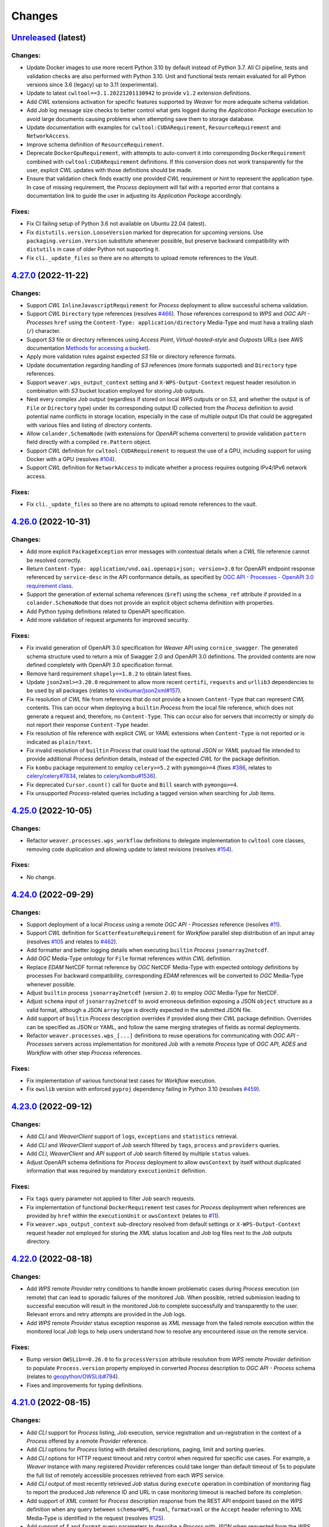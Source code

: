.. :changelog:

Changes
*******

.. **REPLACE AND/OR ADD SECTION ENTRIES ACCORDINGLY WITH APPLIED CHANGES**

.. _changes_latest:

`Unreleased <https://github.com/crim-ca/weaver/tree/master>`_ (latest)
========================================================================

Changes:
--------
- Update Docker images to use more recent Python 3.10 by default instead of Python 3.7.
  All CI pipeline, tests and validation checks are also performed with Python 3.10.
  Unit and functional tests remain evaluated for all Python versions since 3.6 (legacy) up to 3.11 (experimental).
- Update to latest ``cwltool==3.1.20221201130942`` to provide ``v1.2`` extension definitions.
- Add `CWL` extensions activation for specific features supported by `Weaver` for more adequate schema validation.
- Add `Job` log message size checks to better control what gets logged during the `Application Package` execution to
  avoid large documents causing problems when attempting save them to storage database.
- Update documentation with examples for ``cwltool:CUDARequirement``, ``ResourceRequirement`` and ``NetworkAccess``.
- Improve schema definition of ``ResourceRequirement``.
- Deprecate ``DockerGpuRequirement``, with attempts to auto-convert it into corresponding ``DockerRequirement``
  combined with  ``cwltool:CUDARequirement`` definitions. If this conversion does not work transparently for the user,
  explicit `CWL` updates with those definitions should be made.
- Ensure that validation check finds exactly one provided `CWL` requirement or hint to represent the application type.
  In case of missing requirement, the `Process` deployment will fail with a reported error that contains a documentation
  link to guide the user in adjusting its `Application Package` accordingly.

Fixes:
------
- Fix CI failing setup of Python 3.6 not available on Ubuntu 22.04 (latest).
- Fix ``distutils.version.LooseVersion`` marked for deprecation for upcoming versions.
  Use ``packaging.version.Version`` substitute whenever possible, but preserve backward
  compatibility with ``distutils`` in case of older Python not supporting it.
- Fix ``cli._update_files`` so there are no attempts to upload remote references to the `Vault`.

.. _changes_4.27.0:

`4.27.0 <https://github.com/crim-ca/weaver/tree/4.27.0>`_ (2022-11-22)
========================================================================

Changes:
--------
- Support `CWL` ``InlineJavascriptRequirement`` for `Process` deployment to allow successful schema validation.
- Support `CWL` ``Directory`` type references (resolves `#466 <https://github.com/crim-ca/weaver/issues/466>`_).
  Those references correspond to `WPS` and `OGC API - Processes` ``href``
  using the ``Content-Type: application/directory`` Media-Type and must hava a trailing slash (``/``) character.
- Support `S3` file or directory references using *Access Point*, *Virtual-hosted–style* and *Outposts* URLs
  (see AWS documentation
  `Methods for accessing a bucket <https://docs.aws.amazon.com/AmazonS3/latest/userguide/access-bucket-intro.html>`_).
- Apply more validation rules against expected `S3` file or directory reference formats.
- Update documentation regarding handling of `S3` references (more formats supported) and ``Directory`` type references.
- Support ``weaver.wps_output_context`` setting and ``X-WPS-Output-Context`` request header resolution in combination
  with `S3` bucket location employed for storing `Job` outputs.
- Nest every complex `Job` output (regardless if stored on local `WPS` outputs or on `S3`, and whether the output is
  of ``File`` or ``Directory`` type) under its corresponding output ID collected from the `Process` definition to avoid
  potential name conflicts in storage location, especially in the case of multiple output IDs that could be aggregated
  with various files and listing of directory contents.
- Allow ``colander.SchemaNode`` (with extensions for `OpenAPI` schema converters) to provide validation ``pattern``
  field directly with a compiled ``re.Pattern`` object.
- Support `CWL` definition for ``cwltool:CUDARequirement`` to request the use of a GPU, including support for using
  Docker with a GPU (resolves `#104 <https://github.com/crim-ca/weaver/issues/104>`_).
- Support `CWL` definition for ``NetworkAccess`` to indicate whether a process requires outgoing IPv4/IPv6 network
  access.

Fixes:
------
- Fix ``cli._update_files`` so there are no attempts to upload remote references to the vault.

.. _changes_4.26.0:

`4.26.0 <https://github.com/crim-ca/weaver/tree/4.26.0>`_ (2022-10-31)
========================================================================

Changes:
--------
- Add more explicit ``PackageException`` error messages with contextual details when a `CWL` file reference cannot be
  resolved correctly.
- Return ``Content-Type: application/vnd.oai.openapi+json; version=3.0`` for OpenAPI endpoint response referenced
  by ``service-desc`` in the API conformance details, as specified by
  `OGC API - Processes - OpenAPI 3.0 requirement class <https://docs.ogc.org/is/18-062r2/18-062r2.html#toc43>`_.
- Support the generation of external schema references (``$ref``) using the ``schema_ref`` attribute if provided
  in a ``colander.SchemaNode`` that does not provide an explicit object schema definition with properties.
- Add Python typing definitions related to OpenAPI specification.
- Add more validation of request arguments for improved security.

Fixes:
------
- Fix invalid generation of OpenAPI 3.0 specification for `Weaver` API using ``cornice_swagger``.
  The generated schema structure used to return a mix of Swagger 2.0 and OpenAPI 3.0 definitions.
  The provided contents are now defined completely with OpenAPI 3.0 specification format.
- Remove hard requirement ``shapely==1.8.2`` to obtain latest fixes.
- Update ``json2xml>=3.20.0`` requirement to allow more recent ``certifi``, ``requests`` and ``urllib3`` dependencies to
  be used by all packages (relates to `vinitkumar/json2xml#157 <https://github.com/vinitkumar/json2xml/issues/157>`_).
- Fix resolution of `CWL` file from references that do not provide a known ``Content-Type`` that can represent `CWL`
  contents. This can occur when deploying a ``builtin`` `Process` from the local file reference, which does not generate
  a request and, therefore, no ``Content-Type``. This can occur also for servers that incorrectly or simply do not
  report their response ``Content-Type`` header.
- Fix resolution of file reference with explicit `CWL` or `YAML` extensions when ``Content-Type`` is not reported or is
  indicated as ``plain/text``.
- Fix invalid resolution of ``builtin`` `Process` that could load the optional `JSON` or `YAML` payload file intended
  to provide additional `Process` definition details, instead of the expected `CWL` for the package definition.
- Fix ``kombu`` package requirement to employ ``celery>=5.2`` with ``pymongo>=4``
  (fixes `#386 <https://github.com/crim-ca/weaver/issues/386>`_,
  relates to `celery/celery#7834 <https://github.com/celery/celery/pull/7834>`_,
  relates to `celery/kombu#1536 <https://github.com/celery/kombu/pull/1536>`_).
- Fix deprecated ``Cursor.count()`` call for ``Quote`` and ``Bill`` search with ``pymongo>=4``.
- Fix unsupported `Process`-related queries including a tagged version when searching for `Job` items.

.. _changes_4.25.0:

`4.25.0 <https://github.com/crim-ca/weaver/tree/4.25.0>`_ (2022-10-05)
========================================================================

Changes:
--------
- Refactor ``weaver.processes.wps_workflow`` definitions to delegate implementation to ``cwltool`` core classes,
  removing code duplication and allowing update to latest revisions
  (resolves `#154 <https://github.com/crim-ca/weaver/issues/154>`_).

Fixes:
------
- No change.

.. _changes_4.24.0:

`4.24.0 <https://github.com/crim-ca/weaver/tree/4.24.0>`_ (2022-09-29)
========================================================================

Changes:
--------
- Support deployment of a local `Process` using a remote `OGC API - Processes` reference
  (resolves `#11 <https://github.com/crim-ca/weaver/issues/11>`_).
- Support `CWL` definition for ``ScatterFeatureRequirement`` for `Workflow` parallel step distribution of an
  input array (resolves `#105 <https://github.com/crim-ca/weaver/issues/105>`_
  and relates to `#462 <https://github.com/crim-ca/weaver/issues/462>`_).
- Add formatter and better logging details when executing ``builtin`` `Process` ``jsonarray2netcdf``.
- Add `OGC` Media-Type ontology for ``File`` format references within `CWL` definition.
- Replace `EDAM` NetCDF format reference by `OGC` NetCDF Media-Type with expected ontology definitions by processes
  For backward compatibility, corresponding `EDAM` references will be converted to `OGC` Media-Type whenever possible.
- Adjust ``builtin`` process ``jsonarray2netcdf`` (version ``2.0``) to employ `OGC` Media-Type for NetCDF.
- Adjust ``schema`` input of ``jsonarray2netcdf`` to avoid erroneous definition exposing a JSON ``object`` structure
  as a valid format, although a JSON ``array`` type is directly expected in the submitted JSON file.
- Add support of ``builtin`` `Process` description overrides if provided along their `CWL` package definition.
  Overrides can be specified as JSON or YAML, and follow the same merging strategies of fields as normal deployments.
- Refactor ``weaver.processes.wps_[...]`` definitions to reuse operations for communicating with `OGC API - Processes`
  servers across implementation for monitored `Job` with a remote `Process` type of `OGC API`, `ADES` and `Workflow`
  with other step `Process` references.

Fixes:
------
- Fix implementation of various functional test cases for `Workflow` execution.
- Fix ``owslib`` version with enforced ``pyproj`` dependency failing in Python 3.10
  (resolves `#459 <https://github.com/crim-ca/weaver/issues/459>`_).

.. _changes_4.23.0:

`4.23.0 <https://github.com/crim-ca/weaver/tree/4.23.0>`_ (2022-09-12)
========================================================================

Changes:
--------
- Add `CLI` and `WeaverClient` support of ``logs``, ``exceptions`` and ``statistics`` retrieval.
- Add `CLI` and `WeaverClient` support of `Job` search filtered by ``tags``, ``process`` and ``providers`` queries.
- Add `CLI`, `WeaverClient` and `API` support of `Job` search filtered by multiple ``status`` values.
- Adjust OpenAPI schema definitions for `Process` deployment to allow ``owsContext`` by itself without duplicated
  information that was required by mandatory ``executionUnit`` definition.

Fixes:
------
- Fix ``tags`` query parameter not applied to filter `Job` search requests.
- Fix implementation of functional ``DockerRequirement`` test cases for `Process` deployment when references are
  provided by ``href`` within the ``executionUnit`` or ``owsContext``
  (relates to `#11 <https://github.com/crim-ca/weaver/issues/11>`_).
- Fix ``weaver.wps_output_context`` sub-directory resolved from default settings or ``X-WPS-Output-Context`` request
  header not employed for storing the `XML` status location and `Job` log files next to the `Job` outputs directory.

.. _changes_4.22.0:

`4.22.0 <https://github.com/crim-ca/weaver/tree/4.22.0>`_ (2022-08-18)
========================================================================

Changes:
--------
- Add `WPS` remote `Provider` retry conditions to handle known problematic cases during `Process` execution (on remote)
  that can lead to sporadic failures of the monitored `Job`. When possible, retried submission leading to successful
  execution will result in the monitored `Job` to complete successfully and transparently to the user. Relevant errors
  and retry attempts are provided in the `Job` logs.
- Add `WPS` remote `Provider` status exception response as `XML` message from the failed remote execution within the
  monitored local `Job` logs to help users understand how to resolve any encountered issue on the remote service.

Fixes:
------
- Bump version ``OWSLib==0.26.0`` to fix ``processVersion`` attribute resolution from `WPS` remote `Provider` definition
  to populate ``Process.version`` property employed in converted `Process` description to `OGC API - Process` schema
  (relates to `geopython/OWSLib#794 <https://github.com/geopython/OWSLib/pull/794>`_).
- Fixes and improvements for typing definitions.

.. _changes_4.21.0:

`4.21.0 <https://github.com/crim-ca/weaver/tree/4.21.0>`_ (2022-08-15)
========================================================================

Changes:
--------
- Add `CLI` support for `Process` listing, `Job` execution, service registration and un-registration in the context
  of a `Process` offered by a remote `Provider` reference.
- Add `CLI` options for `Process` listing with detailed descriptions, paging, limit and sorting queries.
- Add `CLI` options for HTTP request timeout and retry control when required for specific use cases.
  For example, a `Weaver` instance with many registered `Provider` references could take longer than default
  timeout of 5s to populate the full list of remotely accessible processes retrieved from each `WPS` service.
- Add `CLI` output of most recently retrieved `Job` status during ``execute`` operation in combination of monitoring
  flag to report the produced `Job` reference ID and URL in case monitoring timeout is reached before its completion.
- Add support of `XML` content for `Process` description response from the REST API endpoint based on the `WPS`
  definition when any query between ``schema=WPS``, ``f=xml``, ``format=xml`` or the ``Accept`` header referring
  to `XML` Media-Type is identified in the request (resolves `#125 <https://github.com/crim-ca/weaver/issues/125>`_).
- Add support of ``f`` and ``format`` query parameters to describe a `Process` with `JSON` when requested from
  the `WPS` endpoint with redirect to REST API URL (resolves `#125 <https://github.com/crim-ca/weaver/issues/125>`_).
- Add support of `Job` submission with `WPS`-like `XML` content and HTTP ``POST`` request directly submitted through
  the `OGC APi - Processes` REST endpoint. Response is returned in `JSON` regardless of `WPS`-like `Job` submission
  in order to provide the status response (resolves `#125 <https://github.com/crim-ca/weaver/issues/125>`_).

Fixes:
------
- Fix invalid ``POST /providers/{provider_id}/processes/{process_id}/execution`` endpoint that was missing
  the `Process` portion to mimic the `OGC API - Processes` execution endpoint of a `Job` for a remote `Provider`.
- Fix result file names resolution for staging outputs retrieved from the `Job` execution on a remote `Provider` where
  the `Process` outputs files are not generated using the same glob naming convention as expected by the `CWL` outputs
  of the corresponding `Process`.
- Fix `Job` submission response generation potentially duplicating ``Content-Type`` and ``Content-Length`` headers.

.. _changes_4.20.0:

`4.20.0 <https://github.com/crim-ca/weaver/tree/4.20.0>`_ (2022-07-15)
========================================================================

Changes:
--------
- Add support of `Process` revisions (resolves `#107 <https://github.com/crim-ca/weaver/issues/107>`_).
- Add ``PATCH /processes/{processID}`` request, allowing ``MINOR`` and ``PATCH`` level modifications that can be
  applied to an existing `Process` in order to revise non-execution critical information. Level ``PATCH`` is used to
  identify changes with no impact on execution whatsoever, only affecting metadata such as its documented description.
  Level ``MINOR`` is used to update components that affect only execution *methodology* (e.g.: sync/async) or `Process`
  retrieval, but that do not directly impact *what* is executed (i.e.: the `Application Package` does not change).
- Add ``PUT /processes/{processID}`` request, allowing ``MAJOR`` revision to essentially redeploy a new `Process`,
  but leaving some form of relationship with older versions by reusing the same `Process` ID. This ``MAJOR`` update
  level implies a relatively critical change to execute the `Process`, such as the addition, removal or modification
  of an input or output, directly impacting the `Application Package` definition and parameters the `Process` offers.
- Add support of ``{processID}:{version}`` representation in request path and ``processID`` of the `Job` definition
  to reference the specific `Process` revisions when fetching a `Process` description or a `Job` status.
- Add search query ``version`` and ``revisions`` parameters to allow description of a specific `Process` revision, or
  listing all its versions history.
- Add more entries in ``links`` referring to `Process` revisions whenever applicable.

Fixes:
------
- Fix `CLI` not allowing expected combination of ``--username`` and ``--password`` for Docker authentication when
  deploying a `Process` that needs it to retrieve the referenced repository and image in its `CWL` definition.
- Fix invalid ``minimum`` and ``maximum`` OpenAPI fields that were defined as ``minLength`` and ``maxLength``
  (duplicates definitions) for `Process` description and deployment schema validation.

.. _changes_4.19.0:

`4.19.0 <https://github.com/crim-ca/weaver/tree/4.19.0>`_ (2022-07-05)
========================================================================

Changes:
--------
- Add support of official `CWL` IANA types to allow `Process` deployment with the relevant ``Content-Type`` header
  for the submitted payload (see `common-workflow-language/common-workflow-language#421 (comment)
  <https://github.com/common-workflow-language/common-workflow-language/issues/421#issuecomment-1122010820>`_,
  relates to `opengeospatial/NamingAuthority#169 <https://github.com/opengeospatial/NamingAuthority/issues/169>`_,
  resolves `#434 <https://github.com/crim-ca/weaver/issues/434>`_).
- Support `Process` deployment using only `CWL` content provided it contains an ``id`` field representing the target
  `Process` ID as per recommendation in `OGC Best Practice for Earth Observation Application Package, CWL Document
  <https://docs.ogc.org/bp/20-089r1.html#toc26>`_ (resolves `#434 <https://github.com/crim-ca/weaver/issues/434>`_).
- Support `Process` deployment with a payload using ``YAML`` content instead of ``JSON``. This ``YAML`` content
  **MUST** be submitted in the request with a ``Content-Type`` header either equal to ``application/x-yaml`` or
  ``application/ogcapppkg+yaml`` for the |ogc-app-pkg|_ schema, or using ``application/cwl+yaml`` for
  a `CWL`-only definition. The definition will be loaded and converted to ``JSON`` for schema validation. Otherwise,
  ``JSON`` contents is assumed to be directly provided in the request payload for validation as previously accomplished.
- Add partial support of `CWL` with ``$graph`` representation for the special case where the graph is composed of a list
  of exactly one `Application Package`. Multi/nested-`CWL` definitions are **NOT** supported
  (relates to `#56 <https://github.com/crim-ca/weaver/issues/56>`_).
- Add ``weaver.cwl_processes_dir`` configuration setting for preloading, registering or updating a set of
  known `Process` definitions from `CWL` files stored in a nested directory structure. This allows a service provider
  that uses `Weaver` to offer their `Processes` to directly maintain their definitions from the set of `CWL` files and
  upload changes in the web application at startup without need to manually undeploy and redeploy each `Process`.
- Add ``weaver.cwl_processes_register_error`` to fail fast any `Process` registration error from `CWL` when loading
  files at startup.

Fixes:
------
- Fix `Process` deployment using a `WPS-1/2` URL reference defining a ``GetCapabilities`` request to resolve
  the corresponding ``DescribeProcess`` request if the `Process` ID can be inferred from other known locations
  (relates to `#11 <https://github.com/crim-ca/weaver/issues/11>`_).
- Move ``WpsPackage`` properties to instance level to avoid potential referencing of attributes across same class
  used by distinct running `Process`.

.. _changes_4.18.0:

`4.18.0 <https://github.com/crim-ca/weaver/tree/4.18.0>`_ (2022-06-09)
========================================================================

Changes:
--------
- Add `CLI` *Authentication Handler* parameters and corresponding ``auth`` argument of instantiated classes for
  ``WeaverClient`` methods that allows inline request authentication and authorization resolution to access a
  protected service. Any *Authentication Handler* implementation can be used to fulfill required server functionalities.
- Add `CLI` handling of uncaught exceptions to gracefully report message and error instead of exception traceback.
- Replaced `CLI` option ``-t`` by ``-T`` (`Docker` token) during ``deploy`` operation to match naming convention of
  other options (resolves `#400 <https://github.com/crim-ca/weaver/issues/400>`_).
- Replaced `CLI` option ``-H`` by ``nH`` (``--no-headers``) and ``wH`` (``--with-headers``) to respectively
  enable or (explicitly) disable return of headers from response of the executed operation.
- Replaced `CLI` option ``-L`` by ``nL`` (``--no-links``) and ``wL`` (``--with-links``) to respectively
  enable (explicitly) or disable return of links from response of the executed operation.
- Replaced previously defined ``-H`` option by new ``-H/--header`` argument allowing insertion of explicitly provided
  request headers for relevant requests called by the executed operation.
- Add case insensitive support of values for common `API`, `CLI`, and ``WeaverClient`` parameter choices.
- Add all missing `CLI` and ``WeaverClient`` examples in the documentation.

Fixes:
------
- Fix ``Process.payload`` improperly encoded in case of special characters where allowed such as in `CWL` definition.
- Fix `CLI` operations assuming valid JSON response to instead return error response content and status code.
- Fix `CLI` rendering of various optional arguments and groups when displaying help messages.
- Fix invalid handling of ``Constants`` definitions mixed with ``classproperty`` such as in ``OutputFormat`` causing
  returned value to be the ``classproperty`` itself instead of the retrieved value from its getter definition.
- Fix minor typing definitions that were incorrect.

.. _changes_4.17.0:

`4.17.0 <https://github.com/crim-ca/weaver/tree/4.17.0>`_ (2022-05-30)
========================================================================

Changes:
--------
- Add statistics collection at the end of `Job` execution to obtain used memory from ``celery`` process and spaced
  used by produced results.
- Add ``/jobs/{jobID}/statistics`` endpoint (and corresponding locations for ``/providers`` and ``/processes``) to
  report any collected statistics following a `Job` execution.

Fixes:
------
- Fix `Job` ``Location`` header injected twice in ``get_job_submission_response`` causing header to have comma-separated
  list of URI values failing retrieval by `CLI` when attempting to perform auto-monitoring of the submitted `Job`.
- Fix `CWL` runtime context setup to return monitored maximum RAM used by application under the `Process` if possible.
- Fix failing `Service` provider summary response in case of unresponsive (not accessible or parsable) URL endpoint
  contents due to different errors raised by distinct versions of ``requests`` package.

.. _changes_4.16.1:

`4.16.1 <https://github.com/crim-ca/weaver/tree/4.16.1>`_ (2022-05-12)
========================================================================

Changes:
--------
- Add `OpenGIS <https://defs.opengis.net/vocprez/object?uri=http://www.opengis.net/def/glossary>`_ as a potential
  namespace resolver for common geospatial Media-Types such as ``image/tiff; subtype=geotiff`` that must be
  distinguished from generic IANA formats.

Fixes:
------
- Fix invalid interpretation of stored `Process` I/O with ``schema`` with Media-Type reference not representing a
  pre-resolved OpenAPI schema object, but rather an expected URI ``contentSchema`` reference for *default* format.
- Fix `CLI` combination of user-provided `Process` description and inserted `Process` ID by option argument considering
  alternative ``OGC``/``OLD`` representations.
- Fix `OAS` ``format`` field dropped for literal type when resolving ``schema`` provided during `Process` deployment.
- Fix Media-Type resolution dropping important sub-type parameters to distinguish between specific
  type context (e.g. ``image/tiff`` vs ``image/tiff; subtype=geotiff``).

.. _changes_4.16.0:

`4.16.0 <https://github.com/crim-ca/weaver/tree/4.16.0>`_ (2022-05-11)
========================================================================

Changes:
--------
- Add support of OpenAPI ``schema`` field for I/O definitions within `Process` description responses as required
  by `OGC API - Processes` specification (resolves `#245 <https://github.com/crim-ca/weaver/issues/245>`_).
  Existing and deployed processes using legacy I/O definitions will be parsed for corresponding fields employed in
  OpenAPI to generate the missing ``schema`` field. Inversely, processes directly deployed with ``schema`` definitions
  are ported back to legacy I/O representation by padding them with corresponding fields. Conversion between the
  two representations is unidirectional according to whether ``schema`` is specified or not. Nevertheless, the final
  I/O definitions can try to make use of both representations simultaneously and in combination with I/O definitions
  extracted from the `CWL Application Package` to resolve additional details during I/O merging strategy.
- Add support of ``Accept`` header, ``f`` and ``format`` request queries for ``GET /jobs/{jobID}/logs`` retrieval
  using ``text``, ``json``, ``yaml`` and ``xml`` (and their corresponding Media-Type definitions) to list `Job` logs.
- Add partial support of literals with unit of measure (``UoM``) specified during `Process` deployment using the
  I/O ``schema`` field (relates to `#430 <https://github.com/crim-ca/weaver/issues/430>`_).
- Add partial support of bounding box parsing specified during `Process` deployment using the
  I/O ``schema`` field (relates to `#51 <https://github.com/crim-ca/weaver/issues/51>`_).
- Add encoding/decoding of JSON I/O definitions for saving to database in order to support OpenAPI ``schema`` that can
  contain conflicting key names with MongoDB functionalities (e.g.: ``$ref``).
- Add parsing of `CLI` inputs with ``@parameter=value`` additional properties to be passed for the `Process`
  execution. This can be used for specifying the ``mediaType`` and ``encoding`` of a ``File`` reference input.
- Remove ``deploymentProfileName`` requirement during `Process` deployment. The corresponding ``deploymentProfile``
  property is instead automatically generated from resolved `CWL` package/reference or remote `WPS` reference. This
  further simplifies deployment using the `CLI` to its bare minimum components as only the `CWL` or `WPS` reference
  needs to be provided along the desired `Process` ID without any further details.

Fixes:
------
- Remove ``VaultReference`` from ``ReferenceURL`` schema employed to reference external resources that are not intended
  to be used with temporary `Vault` definitions. Only inputs for `Process` execution will allow `Vault` references.
- Fix ``LiteralOutput`` creation not removing ``allowed_values`` not available with `PyWPS` class.
- Fix failing `Process` deployment caused by ``links`` if explicitly specified in the payload by the user.
  Additional links that don't conflict with dynamically generated ones are added to the deployed `Process` definition.
- Fix missing ``deploymentProfile`` property in `Process` description
  (resolves `#319 <https://github.com/crim-ca/weaver/issues/319>`_).

.. _changes_4.15.0:

`4.15.0 <https://github.com/crim-ca/weaver/tree/4.15.0>`_ (2022-04-20)
========================================================================

Important:
----------
- In order to support *synchronous* execution, setting ``RESULT_BACKEND`` **MUST** be specified in
  the ``weaver.ini`` configuration file.
  See `Weaver INI Configuration Example <https://github.com/crim-ca/weaver/blob/master/config/weaver.ini.example>`_
  in section ``[celery]`` for more details.
- With resolution and added support of ``transmissionMode`` handling according to `OGC API - Processes` specification,
  requests that where submitted with ``reference`` outputs will produce results in a different format than previously
  since this parameter was ignored and always returned ``value`` representation.
- Due to ``celery>=5.2`` migration, any call to ``celery`` `CLI` must be updated accordingly by moving the global
  options before the *mode*, namely ``worker``, ``inspect`` and so on. Specifically for `Weaver`, this means
  the ``weaver-worker`` command line option `-A` must be moved *before* ``worker`` as follows:

  .. code-block:: shell

    celery -A pyramid_celery.celery_app worker -B -E --ini weaver.ini [...]

Changes:
--------
- Support ``Prefer`` header with ``wait`` or ``respond-async`` directives to select ``Job`` execution mode either
  as *synchronous* or *asynchronous* task, according to supported ``jobControlOptions`` of the relevant ``Process``
  being executed (resolves `#247 <https://github.com/crim-ca/weaver/issues/247>`_).
- Increase minor version of all ``builtin`` processes that will now be executable in wither (a)synchronous modes.
- Add ``weaver.exec_sync_max_wait`` and ``weaver.quote_sync_max_wait`` settings allowing custom definition for the
  maximum duration that can be specified to wait for a `synchronous` response from task workers.
- Add ``-B`` (``celery beat``) option to Docker command of ``weaver-worker`` to run scheduled task in parallel
  to ``celery worker`` in order to periodically cleanup task results introduced by *synchronous* execution.
- Add support of ``transmissionMode`` handling as ``reference`` to generate HTTP ``Link`` references for results
  requested this way (resolves `#377 <https://github.com/crim-ca/weaver/issues/377>`_).
- Updated every ``Process`` to report that they support ``outputTransmission`` both as ``reference`` and ``value``,
  since handling of results is accomplished by `Weaver` itself, regardless of the application being executed.
- Add partial support of ``response=raw`` parameter for execution request submission in order to handle results to
  be returned accordingly to specified ``outputTransmission`` by ``reference`` or ``value``.
  Multipart contents for multi-output results are not yet supported
  (relates to `#376 <https://github.com/crim-ca/weaver/issues/376>`_).
- Add `CLI` option ``-R/--ref/--reference`` for ``execute`` operation allowing to request corresponding ``outputs``
  by ID to be returned using the ``transmissionMode: reference`` method, producing HTTP ``Link`` headers for those
  entries rather than inserting values in the response content body.
- Add requested ``outputs`` into response of ``GET /jobs/{jobId}/inputs`` to obtain submitted ``Job`` definitions.
- Add query parameter ``schema`` for ``GET /jobs/{jobId}/inputs`` (and corresponding endpoints under ``/processes``
  and ``/providers``) allowing to retrieve submitted input values and requested outputs with either ``OGC``/``OLD``
  formats.
- Improve conformance for returned status codes and error messages when requesting results for an unfinished,
  failed, or dismissed ``Job``.
- Adjust conformance item references to correspond with `OGC API - Processes: Part 2` renamed from `Transactions` to
  `Deploy, Replace, Undeploy`.
- Add ``mutable`` field to ``Process`` summary listing and detailed descriptions for conformance
  (resolves `#180 <https://github.com/crim-ca/weaver/issues/180>`_).
- Improve ``Process`` undeployment to consider running ``Job`` to block its removal while in use.
- Add ``category`` query parameter to ``/conformance`` endpoint allowing to filter items
  by ``conf`` (conformance), ``rec`` (recommendation), ``req`` (requirement), ``per`` (permission) or ``all``
  references. By default, return the ``conf`` representation which is the expected definitions by `OGC API`
  conformance validators.
- Add multiple conformance items related to `CWL`
  and `OGC Best Practice for Earth Observation Application Package <https://docs.ogc.org/bp/20-089r1.html>`_
  definitions (relates to
  `#56 <https://github.com/crim-ca/weaver/issues/56>`_,
  `#103 <https://github.com/crim-ca/weaver/issues/103>`_,
  `#105 <https://github.com/crim-ca/weaver/issues/105>`_,
  `#294 <https://github.com/crim-ca/weaver/issues/294>`_,
  `#399 <https://github.com/crim-ca/weaver/issues/399>`_).
- Phase out ``Python 3.6`` support to better resolve package dependencies
  (could still work, but not explicitly supported nor officially guaranteed to work).

Fixes:
------
- Fix ``outputs`` permitted to be completely omitted from the execution request
  (resolves `#375 <https://github.com/crim-ca/weaver/issues/375>`_).
- Fix ``outputs`` permitted as explicit empty mapping or list as equivalent to omitting them, defining by default
  that all ``outputs`` should be returned with ``transmissionMode: value`` for ``Job`` execution.
- Fix all instances of ``outputTransmission`` reported as ``reference`` in ``Process`` descriptions, although `Weaver`
  behaved with the ``value`` method, which is to return values and file references in content body, instead of
  HTTP ``Link`` header references.
- Fix `WPS 1/2` endpoint not reporting the appropriate instance URL
  (fixes `#83 <https://github.com/crim-ca/weaver/issues/83>`_).
- Fix `CLI` ``deploy`` operation headers incorrectly passed down to the deployment request.
- Fix many linting issues with latest ``pylint`` definitions.
- Fix temporary ``pywps`` patches that have been integrated
  (relates to `#352 <https://github.com/crim-ca/weaver/issues/352>`_
  addressing issues `geopython/pywps#578 <https://github.com/geopython/pywps/pull/578>`_
  and `geopython/pywps#623 <https://github.com/geopython/pywps/pull/623>`_).
- Fix ``celery`` security vulnerability with update to latest recommended version
  (resolves `#386 <https://github.com/crim-ca/weaver/issues/386>`_).

.. _changes_4.14.0:

`4.14.0 <https://github.com/crim-ca/weaver/tree/4.14.0>`_ (2022-03-14)
========================================================================

Changes:
--------
- Add `CLI` option ``-L/--no-links`` that drops the ``links`` section of any response to make the printed result more
  concise and specific to relevant details of the called operation.
- Add `CLI` option ``-F/--format`` that allows output of contents in an alternative format.
  Available formatters include JSON, YAML and XML representations, with either pretty indentation and newlines or not.
  This allows `CLI` calls that can return contents in the preferred format of a such that might need to parse the
  relevant details. Alternative until the API itself can return similar formatted responses
  (relates to `#125 <https://github.com/crim-ca/weaver/issues/125>`_).
- Add `CLI` option ``-H/--headers`` that allows output of response headers as well as the response contents.
  This can be useful for endpoints that can return critical information, such as ``Location`` header for the `Job`
  status endpoint of an `OGC` compliant service, or the ``Preference-Applied`` header for services that support multiple
  execution modes (i.e.: ``wait`` for ``sync-execute`` or ``respond-async`` for ``async-execute`` control options).
- Add `CLI` operation ``jobs`` to obtain listing with some options similar to the corresponding `API` endpoint queries.

Fixes:
------
- No change.

.. _changes_4.13.0:

`4.13.0 <https://github.com/crim-ca/weaver/tree/4.13.0>`_ (2022-03-09)
========================================================================

Changes:
--------
- Add ``schema`` query parameter to ``GET /jobs/{jobID}/outputs`` request allowing to select between ``OGC``, ``OLD``
  ``OGC+strict`` and ``OLD+strict`` representations (case insensitive), each with different combinations
  of ``format.mimeType``, ``format.mediaType`` and/or directly ``type`` field to provide the Content-Type of an
  output with ``href`` file.
  By default, both the ``format`` (i.e.: ``OLD`` schema) and the ``type`` (i.e.: ``OGC`` schema) are simultaneously
  reported for backward and forward compatibility, and for `OGC` compliance, to return the IANA Media-Type of the
  associated file reference (relates to `#401 <https://github.com/crim-ca/weaver/issues/401>`_).
- Add support of ``type`` as alias to the Media-Type under the ``format`` for file references when submitted
  for ``Job`` execution inputs, in accordance to the reported inputs/outputs endpoints, and for `OGC` compliance
  (resolves `#401 <https://github.com/crim-ca/weaver/issues/401>`_).
- Drop ``type`` field for ``metadata`` items in process description that correspond to a ``value`` with a ``role``.
- Enforce pattern validation of ``type`` as IANA Content-Type for ``metadata`` items in process description that
  correspond to a ``Link`` with ``href``. Invalid ``type`` are now rejected to adhere to `OGC` requirement classes.
- Clarify schema employed by `Weaver` to use naming that is as close as possible to `OGC` schemas to facilitate their
  comprehension and external references.

Fixes:
------
- Fix ``GET /jobs/{jobID}/inputs`` endpoint failing to return submitted ``inputs`` for ``Job`` execution when they
  were specified using the mapping representation (i.e.: ``OGC`` schema) instead of the listing representation
  (i.e.: ``OLD`` schema).
- Fix Media-Type provided as ``Job`` file reference input not forwarded to underlying WPS execution for validation
  against supported formats for corresponding inputs. Specified format handles both the ``OLD`` definition with
  ``format`` field (and nested ``mimeType`` or ``mediaType``), and the more recent ``OGC`` format with ``type`` field.

.. _changes_4.12.0:

`4.12.0 <https://github.com/crim-ca/weaver/tree/4.12.0>`_ (2022-02-28)
========================================================================

Changes:
--------
- Updates related to |ogc-api-proc-quote|_.
- Move estimator portion of the quoting operation into separate files and bind them with `Celery` task to allow the
  same kind of dispatched processing as normal `Process` execution.
- Update `Quote` data type to contain status similarly to `Job` considering dispatched ``async`` processing.
- Define ``LocalizedDateTimeProperty`` for reuse by data types avoiding issues about handling datetime localization.
- Update OpenAPI schemas regarding `Quote` (partial/complete) and other datetime related fields.
- Add parsing of ``Prefer`` header allowing ``sync`` processing
  (relates to `#247 <https://github.com/crim-ca/weaver/issues/247>`_).
  This is not yet integrated for `Jobs` execution themselves on ``processes/{id}/execution`` endpoint.

.. |ogc-api-proc-quote| replace:: `OGC API - Processes`: Quotation Extension
.. _ogc-api-proc-quote: https://github.com/opengeospatial/ogcapi-processes/tree/master/extensions/quotation

Fixes:
------
- No change.

.. _changes_4.11.0:

`4.11.0 <https://github.com/crim-ca/weaver/tree/4.11.0>`_ (2022-02-24)
========================================================================

Changes:
--------
- Support `Process` deployment using `OGC` schema (i.e.: `Process` metadata can be provided directly under
  ``processDescription`` instead of being nested under ``processDescription.process``).
  This aligns the deployment schema with reference `OGC API - Processes: Deploy, Replace, Undeploy` extension
  (see |ogc-app-pkg|_ schema).
  The previous schema for deployment with nested ``process`` field remains supported for backward compatibility.

.. |ogc-app-pkg| replace:: OGC Application Package
.. _ogc-app-pkg: https://github.com/opengeospatial/ogcapi-processes/blob/master/extensions/deploy_replace_undeploy/standard/openapi/schemas/ogcapppkg.yaml

Fixes:
------
- Fix resolution of the ``default`` field specifier under a list of supported ``formats`` during deployment.
  For various combinations such as when ``default: True`` format is omitted, or when the default is not ordered first,
  resolved ``default`` specifically for ``outputs`` definitions would be incorrect.

.. _changes_4.10.0:

`4.10.0 <https://github.com/crim-ca/weaver/tree/4.10.0>`_ (2022-02-22)
========================================================================

Changes:
--------
- Refactor all constants of similar concept into classes to facilitate reuse and avoid omitting entries when iterating
  over all members of a corresponding constant group (fixes `#33 <https://github.com/crim-ca/weaver/issues/33>`_).

Fixes:
------
- Fix resolution of common IANA Media-Types (e.g.: ``text/plain``, ``image/jpeg``, etc.) that technically do not provide
  and explicit entry when accessing the namespace (i.e.: ``{IANA_NAMESPACE_URL}/{mediaType}``), but are known in IANA
  registry through various RFC specifications. The missing endpoints caused many recurring and unnecessary HTTP 404 that
  needed a second validation against EDAM namespace each time. These common Media-Types, along with new definitions in
  ``weaver.formats``, will immediately return a IANA/EDAM references without explicit validation on their registries.

.. _changes_4.9.1:

`4.9.1 <https://github.com/crim-ca/weaver/tree/4.9.1>`_ (2022-02-21)
========================================================================

Changes:
--------
- Add encryption of stored `Vault` file contents until retrieved for usage by the executed ``Process`` application.

Fixes:
------
- Fix auto-resolution of `Vault` file ``Content-Type`` when not explicitly provided.

.. _changes_4.9.0:

`4.9.0 <https://github.com/crim-ca/weaver/tree/4.9.0>`_ (2022-02-17)
========================================================================

Changes:
--------
- Add `Vault` endpoints providing a secured self-hosted file storage to upload local files for execution input.
- Add ``upload`` CLI operation for uploading local files to `Vault`.
- Add CLI automatic detection of local files during ``execute`` call to upload to `Vault` and retrieve them from it
  on the remote `Weaver` instance.
- Add ``-S``/``--schema`` option to CLI ``describe`` operation.
- Add more documentation examples and references related to CLI and ``WeaverClient`` usage.
- Improve Media-Type/Content-Type guesses based on known local definitions and extensions in ``weaver.formats``.
- Extend ``PyWPS`` ``WPSRequest`` to support more authorization header forwarding for inputs that could need it.

Fixes:
------
- Fix rendering of CLI *required* arguments under the appropriate argument group section when those arguments can be
  specified using prefixed ``-`` and ``--`` optional arguments format.
- Fix CLI ``url`` parameter to be provided using ``-u`` or ``--url`` without specific argument position needed.
- Fix CLI parsing of ``File`` inputs for ``execute`` operation when provided with quotes to capture full paths.
- Fix rendering of OpenAPI variable names (``additionalParameters``) employed to represent for example ``{input-id}``
  as the key within the mapping representation of inputs/outputs. The previous notation employed was incorrectly
  interpreted as HTML tags, making them partially hidden in Swagger UI.
- Fix reload of ``DockerAuthentication`` reference from database failing due to mismatched parameter names.
- Fix invalid generation and interpretation of timezone-aware datetime between local objects and loaded from database.
  Jobs created or reported without any timezone UTC offset were assumed as UTC+00:00 although corresponding datetimes
  were generated based on the local machine timezone information. Once reloaded from database, the missing timezone
  awareness made datetime stored in ISO-8601 format to be interpreted as already localized datetime.
- Fix invalid setup of generic CLI options headers for other operations than ``dismiss``.
- Fix ``weaver.request-options`` handling that always ignored ``timeout`` and ``verify`` entries from the configuration
  file by overriding them with default values.

.. _changes_4.8.0:

`4.8.0 <https://github.com/crim-ca/weaver/tree/4.8.0>`_ (2022-01-11)
========================================================================

Changes:
--------
- Refactor Workflow operation flow to reuse shared input and output staging operations between implementations.
  Each new step process implementation now only requires to implement the specific operations related to deployment,
  execution, monitoring and result retrieval for their process, without need to consider Workflow intermediate staging
  operations to transfer files between steps.
- Refactor ``Wps1Process`` and ``Wps3Process`` step processes to follow new workflow operation flow.
- Add ``builtin`` process ``file_index_selector`` that allows the selection of a specific file within an array of files.
- Add tests to validate chaining of Workflow steps using different combinations of process types
  including `WPS-1`, `OGC-API` and ``builtin`` implementations.
- Move `CWL` script examples in documentation to separate package files in order to directly reference them in
  tests validating their deployment and execution requests.
- Move all ``tests/functional/application-packages`` definitions into distinct directories to facilitate categorization
  of corresponding deployment, execution and package contents, and better support the various Workflow testing location
  of those files with backward compatibility.
- Add logs final entry after retrieved internal `CWL` application logs to help highlight delimitation with following
  entries from the parent `Process`.

Fixes:
------
- Fix handling of `CWL` Workflow outputs between steps when nested glob output binding are employed
  (resolves `#371 <https://github.com/crim-ca/weaver/issues/371>`_).
- Fix resolution of ``builtin`` process Python reference when executed locally within a Workflow step.
- Fix resolution of process type `WPS-1` from its package within a Workflow step executed as `OGC-API` process.
- Fix resolution of ``WPS1Requirement`` directly provided as `CWL` execution unit within the deployment body.
- Fix deployment body partially dropping invalid ``executionUnit`` sub-fields causing potential misinterpretation
  of the intended application package.
- Fix resolution of package or `WPS-1` reference provided by ``href`` with erroneous ``Content-Type`` reported by the
  returned response. Attempts auto-resolution of detected `CWL` (as `JSON` or `YAML`) and `WPS-1` (as `XML`) contents.
- Fix resolution of ``format`` reference within `CWL` I/O record after interpretation of the loaded application package.
- Fix missing `WPS` endpoint responses in generated `OpenAPI` for `ReadTheDocs` documentation.
- Fix reporting of `WPS-1` status location as the `XML` file URL instead of the `JSON` `OGC-API` endpoint when `Job`
  was originally submitted through the `WPS-1` interface.
- Fix and improve multiple typing definitions.

.. _changes_4.7.0:

`4.7.0 <https://github.com/crim-ca/weaver/tree/4.7.0>`_ (2021-12-21)
========================================================================

Changes:
--------
- Add CLI ``--body`` and ``--cwl`` arguments support of literal JSON string for ``deploy`` operation.

Fixes:
------
- Fix help message of CLI arguments not properly grouped within intended sections.
- Fix handling of mutually exclusive CLI arguments in distinct operation sub-parsers.
- Fix CLI requirement of ``--process`` and ``--job`` arguments.

.. _changes_4.6.0:

`4.6.0 <https://github.com/crim-ca/weaver/tree/4.6.0>`_ (2021-12-15)
========================================================================

Changes:
--------
- Add ``WeaverClient`` and ``weaver`` `CLI` as new utilities to interact with `Weaver` instead of using the HTTP `API`.
  This provides both shell and Python script interfaces to run operations toward `Weaver` instances
  (or any other `OGC API - Processes` compliant instance *except for deployment operations*).
  It also facilitates new `Process` deployments by helping with the integration of a local `CWL` file into
  a full-fledged ``Deploy`` HTTP request, and other recurrent tasks such as ``Execute`` requests followed by `Job`
  monitoring and results retrieval once completed successfully
  (resolves `#363 <https://github.com/crim-ca/weaver/issues/363>`_,
  resolves `DAC-198 <https://www.crim.ca/jira/browse/DAC-198>`_,
  relates to `DAC-203 <https://www.crim.ca/jira/browse/DAC-203>`_).
- Added ``weaver`` command installation to ``setup.py`` script.
- Added auto-documentation utilities for new ``weaver`` CLI (argparse parameter definitions) and provide relevant
  references in new chapter in Sphinx documentation.
- Added ``cwl2json_input_values`` function to help converting between `CWL` *parameters* and `OGC API - Processes`
  input value definitions for `Job` submission.
- Added ``weaver.datatype.AutoBase`` that allows quick definition of data containers with fields accessible both as
  properties and dictionary keys, simply by detecting predefined class attributes, avoiding a lot of boilerplate code.
- Split multiple file loading, remote validation and resolution procedures into distinct functions in order for the
  new `CLI` to make use of the same methodologies as needed.
- Updated documentation with new details relevant to the added `CLI` and corresponding references.
- Updated some tests utilities to facilitate definitions of new tests for ``WeaverClient`` feature validation.
- Replaced literal string ``"OGC"`` and ``"OLD"`` used for schema selection by properly defined constants.
- Add database revision number for traceability of migration procedures as needed.
- Add first database revision with conversion of UUID-like strings to literal UUID objects.
- Add ``links`` to ``/processes`` and ``/providers/{id}/processes`` listings
  (resolves `#269 <https://github.com/crim-ca/weaver/issues/269>`_).
- Add ``limit``, ``page`` and ``sort`` query parameters for ``/processes`` listing
  (resolves `#269 <https://github.com/crim-ca/weaver/issues/269>`_).
- Add ``ignore`` parameter to ``/processes`` listing when combined with ``providers=true`` to allow the similar
  behaviour supported by ``ignore`` on ``/providers`` endpoint, to effectively ignore services that cause parsing
  errors or failure to retrieve details from the remote reference.
- Add schema validation of contents returned on ``/processes`` endpoint.
- Add more validation of paging applicable index ranges and produce ``HTTPBadRequest [400]`` when values are invalid.

Fixes:
------
- Fix some typing definitions related to `CWL` function parameters.
- Fix multiple typing inconsistencies or ambiguities between ``AnyValue`` (as Python typing for any literal value)
  against the actual class ``AnyValue`` of ``PyWPS``. Typing definitions now all use ``AnyValueType`` instead.
- Fix resolution of ``owsContext`` location in the payload of remote `Process` provided by ``href`` link in
  the ``executionUnit`` due to `OGC API - Processes` (``"OGC"`` schema) not nested under ``process`` key
  (in contrast to ``"OLD"`` schema).
- Fix resolution of ``outputs`` submitted as mapping (`OGC API - Processes` schema) during `Job` execution
  to provide desired filtered outputs in results and their ``transmissionMode``. Note that filtering and handling of
  all ``transmissionMode`` variants are themselves not yet supported (relates to
  `#377 <https://github.com/crim-ca/weaver/issues/377>`_ and `#380 <https://github.com/crim-ca/weaver/issues/380>`_).
- Fix resolution of unspecified UUID representation format in `MongoDB`.
- Fix conformance with error type reporting of missing `Job` or `Process`
  (resolves `#320 <https://github.com/crim-ca/weaver/issues/320>`_).
- Fix sorting of text fields using alphabetical case-insensitive ordering.
- Fix search with paging reporting invalid ``total`` when out of range.
- Pin ``pymongo<4`` until ``celery>=5`` gets resolved
  (relates to `#386 <https://github.com/crim-ca/weaver/issues/386>`_).

.. _changes_4.5.0:

`4.5.0 <https://github.com/crim-ca/weaver/tree/4.5.0>`_ (2021-11-25)
========================================================================

Changes:
--------
- Add support of ``X-Auth-Docker`` request header that can be specified during `Process` deployment as
  authentication token that `Weaver` can use to obtain access and retrieve the `Docker` image referenced
  by the `Application Package` (`CWL`) located on a private registry.
- Add more documentation details about sample `CWL` definitions to execute script, Python and Dockerized applications.

Fixes:
------
- Fix parsing of inputs for `OpenSearch` parameters lookup that was assuming inputs were always provided as
  listing definition, not considering possible mapping definition.
- Fix incorrect documentation section ``Package as External Execution Unit Reference`` where content was omitted
  and incorrectly anchored as following ``ESGF-CWT`` section.

.. _changes_4.4.0:

`4.4.0 <https://github.com/crim-ca/weaver/tree/4.4.0>`_ (2021-11-19)
========================================================================

Changes:
--------
- Add ``map_wps_output_location`` utility function to handle recurrent mapping of ``weaver.wps_output_dir`` back and
  forth with resolved ``weaver.wps_output_url``.
- Add more detection of map-able WPS output location to avoid fetching files unnecessarily. Common cases
  are ``Workflow`` running multiple steps on the same server or `Application Package` ``Process`` that reuses an output
  produced by a previous execution. Relates to `#183 <https://github.com/crim-ca/weaver/issues/183>`_.
- Add pre-validation of file accessibility using HTTP HEAD request when a subsequent ``Workflow`` step
  employs an automatically mapped WPS output location from a previous step to verify that the file would otherwise
  be downloadable if it could not have been mapped. This is to ensure consistency and security validation of the
  reference WPS output location, although the unnecessary file download operation can be avoided.
- Add functional ``Workflow`` tests to validate execution without the need of remote `Weaver` test application
  (relates to `#141 <https://github.com/crim-ca/weaver/issues/141>`_,
  relates to `#281 <https://github.com/crim-ca/weaver/issues/281>`_).
- Add missing documentation details about `Data Source` and connect chapters with other relevant
  documentation details and updated ``Workflow`` tests.
- Add handling of ``Content-Disposition`` header providing preferred ``filename`` or ``filename*`` parameters when
  fetching file references instead of the last URL fragment employed by default
  (resolves `#364 <https://github.com/crim-ca/weaver/issues/364>`_).
- Add more security validation of the obtained file name from HTTP reference, whether generated from URL path fragment
  or other header specification.

Fixes:
------
- Fix incorrect resolution of ``Process`` results endpoint to pass contents from one step to another
  during ``Workflow`` execution (resolves `#358 <https://github.com/crim-ca/weaver/issues/358>`_).
- Fix logic of remotely and locally executed applications based on `CWL` requirements when attempting to resolve
  whether an input file reference should be fetched.
- Fix resolution of `WPS` I/O provided as mapping instead of listing during deployment in order to properly parse
  them and merge their metadata with corresponding `CWL` I/O definitions.
- Fix `DataSource` and `OpenSearch` typing definitions to more rapidly detect incorrect data structures during parsing.

.. _changes_4.3.0:

`4.3.0 <https://github.com/crim-ca/weaver/tree/4.3.0>`_ (2021-11-16)
========================================================================

Changes:
--------
- Add support of ``type`` and ``processID`` query parameters for ``Job`` listing
  (resolves some tasks in `#268 <https://github.com/crim-ca/weaver/issues/268>`_).
- Add ``type`` field to ``Job`` status information
  (resolves `#351 <https://github.com/crim-ca/weaver/issues/351>`_).
- Add `OGC API - Processes` conformance references regarding supported operations for ``Job`` listing and filtering.
- Add ``minDuration`` and ``maxDuration`` parameters to query ``Job`` listing filtered by specific execution time range
  (resolves `#268 <https://github.com/crim-ca/weaver/issues/268>`_).
  Range duration parameters are limited to single values each
  (relates to `opengeospatial/ogcapi-processes#261 <https://github.com/opengeospatial/ogcapi-processes/issues/261>`_).
- Require minimally ``pymongo==3.12.0`` and corresponding `MongoDB` ``5.0`` instance to process new filtering queries
  of ``minDuration`` and ``maxDuration``. Please refer to :ref:`database_migration`
  and `MongoDB official documentation <https://docs.mongodb.com/manual>`_ for migration methods.
- Refactor ``Job`` search method to facilitate its extension in the event of future filter parameters.
- Support contextual WPS output location using ``X-WPS-Output-Context`` header to store ``Job`` results.
  When a ``Job`` is executed by providing this header with a sub-directory, the resulting outputs of the ``Job``
  will be placed and reported under the corresponding location relative to WPS outputs (path and URL).
- Add ``weaver.wps_output_context`` setting as default contextual WPS output location when header is omitted.
- Replace ``Job.execute_async`` getter/setter by simple property using more generic ``Job.execution_mode``
  for storage in database. Provide ``Job.execute_async`` and ``Job.execute_sync`` properties based on stored mode.
- Simplify ``execute_process`` function executed by `Celery` task into sub-step functions where applicable.
- Simplify forwarding of ``Job`` parameters between ``PyWPS`` service ``WorkerService.execute_job`` method
  and `Celery` task instantiating it by reusing the ``Job`` object.
- Provide corresponding ``Job`` log URL along already reported log file path to facilitate retrieval from server side.
- Avoid ``Job.progress`` updates following ``failed`` or ``dismissed`` statuses to keep track of the last real progress
  percentage that was reached when that status was set.
- Improve typing of database and store getter functions to infer correct types and facilitate code auto-complete.
- Implement ``Job`` `dismiss operation <https://docs.ogc.org/is/18-062r2/18-062r2.html#toc53>`_ ensuring
  pending or running tasks are removed and output result artifacts are removed from disk.
- Implement HTTP Gone (410) status from already dismissed ``Job`` when requested again or when fetching its artifacts.

Fixes:
------
- Removes the need for specific configuration to handle public/private output directory settings using
  provided ``X-WPS-Output-Context`` header (fixes `#110 <https://github.com/crim-ca/weaver/issues/110>`_).
- Fix retrieval of `Pyramid` ``Registry`` and application settings when available *container* is `Werkzeug` ``Request``
  instead of `Pyramid` ``Request``, as employed by underlying HTTP requests in `PyWPS` service.
- Allow ``group`` query parameter to handle ``Job`` category listing with ``provider`` as ``service`` alias.
- Improve typing of database and store getter functions to infer correct types and facilitate code auto-complete.
- Fix incorrectly configured API views for batch ``Job`` dismiss operation with ``DELETE /jobs`` and corresponding
  endpoints for ``Process`` and ``Provider`` paths.
- Fix invalid ``Job`` links sometimes containing duplicate ``/`` occurrences.
- Fix invalid ``Job`` link URL for ``alternate`` relationship.

.. _changes_4.2.1:

`4.2.1 <https://github.com/crim-ca/weaver/tree/4.2.1>`_ (2021-10-20)
========================================================================

Changes:
--------
- Add more frequent ``Job`` updates of execution checkpoint pushed to database in order to avoid inconsistent statuses
  between the parent ``Celery`` task and the underlying `Application Package` being executed, since both can update the
  same ``Job`` entry at different moments.
- Add a ``Job`` log entry as ``"accepted"`` on the API side before calling the ``Celery`` task submission
  (``Job`` not yet picked by a worker) in order to provide more detail between the submission time and initial
  execution time. This allows to have the first log entry not immediately set to ``"running"`` since both ``"started"``
  and ``"running"`` statues are remapped to ``"running"`` within the task to be compliant with `OGC` status codes.

Fixes:
------
- Fix an inconsistency between the final ``Job`` status and the reported "completed" message in logs due to missing
  push of a newer state prior re-fetch of the latest ``Job`` from the database.

.. _changes_4.2.0:

`4.2.0 <https://github.com/crim-ca/weaver/tree/4.2.0>`_ (2021-10-19)
========================================================================

Changes:
--------
- Add execution endpoint ``POST /provider/{id}/process/{id}/execution`` corresponding to the OGC-API compliant endpoint
  for local ``Process`` definitions.
- Add multiple additional relation ``links`` for ``Process`` and ``Job`` responses
  (resolves `#234 <https://github.com/crim-ca/weaver/issues/234>`_
  and `#267 <https://github.com/crim-ca/weaver/issues/267>`_).
- Add convenience ``DELETE /jobs`` endpoint with input list of ``Job`` UUIDs in order to ``dismiss`` multiple entries
  simultaneously. This is useful for quickly removing a set of ``Job`` returned by filtered ``GET /jobs`` contents.
- Update conformance link list for ``dismiss`` and relevant relation ``links`` definitions
  (relates to `#53 <https://github.com/crim-ca/weaver/issues/53>`_
  and `#267 <https://github.com/crim-ca/weaver/issues/267>`_).
- Add better support and reporting of ``Job`` status ``dismissed`` when operation is called from API on running task.
- Use explicit ``started`` status when ``Job`` has been picked up by a `Celery` worker instead of leaving it
  to ``accepted`` (same status that indicates the ``Job`` "pending", although a worker is processing it).
  Early modification of status is done in case setup operations (send `WPS` request, prepare files, etc.) take some
  time which would leave users under the impression the ``Job`` is not getting picked up.
  Report explicit ``running`` status in ``Job`` once it has been sent to the remote `WPS` endpoint.
  The API will report ``running`` in both cases in order to support `OGC API - Processes` naming conventions, but
  internal ``Job`` status will have more detail.
- Add ``updated`` timestamp to ``Job`` response to better track latest milestones saved to database
  (resolves `#249 <https://github.com/crim-ca/weaver/issues/249>`_).
  This avoids users having to compare many fields (``created``, ``started``, ``finished``) depending on latest status.
- Apply stricter ``Deploy`` body schema validation and employ deserialized result directly.
  This ensures that preserved fields in the submitted content for deployment contain only known data elements with
  expected structures for respective schemas. Existing deployment body that contain invalid formats could start to
  fail or might generate inconsistent ``Process`` descriptions if not adjusted.
- Add improved reporting of erroneous inputs during ``Process`` deployment whenever possible to identify the cause.
- Add more documentation details about missing features such as ``EOImage`` inputs handled by `OpenSearch` requests.
- Add ``weaver.celery`` flag to internal application settings when auto-detecting that current runner is ``celery``.
  This bypasses redundant API-only operations during application setup and startup not needed by ``celery`` worker.

Fixes:
------
- Fix OGC-API compliant execution endpoint ``POST /process/{id}/execution`` not registered in API.
- Fix missing status for cancelled ``Jobs`` in order to properly support ``dismiss`` operation
  (resolves `#145 <https://github.com/crim-ca/weaver/issues/145>`_
  and `#228 <https://github.com/crim-ca/weaver/issues/228>`_).
- Fix all known `OGC`-specific link relationships with URI prefix
  (resolves `#266 <https://github.com/crim-ca/weaver/issues/266>`_).
- Fix incorrect rendering of some table cells in the documentation.

.. _changes_4.1.2:

`4.1.2 <https://github.com/crim-ca/weaver/tree/4.1.2>`_ (2021-10-13)
========================================================================

Changes:
--------
- No change.

Fixes:
------
- Add ``celery worker`` task events flag (``-E``) to Docker command (``weaver-worker``) to help detect submitted
  delayed tasks when requesting job executions.

.. _changes_4.1.1:

`4.1.1 <https://github.com/crim-ca/weaver/tree/4.1.1>`_ (2021-10-12)
========================================================================

Changes:
--------
- No change.

Fixes:
------
- Fix handling of default *format* field of `WPS` input definition incorrectly resolved as default *data* by ``PyWPS``
  for `Process` that allows optional (``minOccurs=0``) inputs of ``Complex`` type. Specific case is detected with
  relevant erroneous data and dropped silently because it should not be present (since omitted in `WPS` request) and
  should not generate a `WPS` input (relates to `geopython/pywps#633 <https://github.com/geopython/pywps/issues/633>`_).
- Fix resolution of `CWL` field ``default`` value erroneously inserted as ``"null"`` literal string for inputs generated
  from `WPS` definition to avoid potential confusion with valid ``"null"`` input or default string. Default behaviour to
  drop or ignore *omitted* inputs are handled by ``"null"`` within ``type`` field in `CWL` definitions.
- Fix ``Wps1Process`` job runner for dispatched execution of `WPS-1 Process` assuming all provided inputs contain data
  or reference. Skip omitted optional inputs that are resolved with ``None`` value following above fixes.
- Resolve execution failure of `WPS-1 Process` ``ncdump`` under ``hummingbird`` `Provider`
  (fixes issue identified in output logs from notebook in
  `PR pavics-sdi#230 <https://github.com/Ouranosinc/pavics-sdi/pull/230>`_).

.. _changes_4.1.0:

`4.1.0 <https://github.com/crim-ca/weaver/tree/4.1.0>`_ (2021-09-29)
========================================================================

Changes:
--------
- Improve reporting of mismatching `Weaver` configuration for `Process` and `Application Package` definitions that
  always require remote execution. Invalid combinations will be raised during execution with detailed problem.
- Forbid `Provider` and applicable `Process` definitions to be deployed, executed or queried when corresponding remote
  execution is not supported according to `Weaver` instance configuration since `Provider` must be accessed remotely.
- Refactor endpoint views and utilities referring to `Provider` operations into appropriate modules.
- Apply ``weaver.configuration = HYBRID`` by default in example INI configuration since it is the most common use case.
  Apply same configuration by default in tests. Default resolution still employs ``DEFAULT`` for backward compatibility
  in case the setting was omitted completely from a custom INI file.
- Add query parameter ``ignore`` to ``GET /providers`` listing in order to obtain full validation of
  remote providers (including XML contents parsing) to return ``200``. Invalid definitions will raise
  and return a ``[422] Unprocessable Entity`` HTTP error.
- Add more explicit messages about the problem that produced an error (XML parsing, unreachable WPS, etc.) and which
  caused request failure when attempting registration of a remote `Provider`.

Fixes:
------
- Fix reported ``links`` by processes nested under a provider ``Service``.
  Generated URL references were omitting the ``/providers/{id}`` portion.
- Fix documentation referring to incorrect setting name in some cases for WPS outputs configuration.
- Fix strict XML parsing failing resolution of some remote WPS providers with invalid characters such as ``<``, ``<=``
  within process description fields. Although invalid, those easily recoverable errors will be handled by the parser.
- Fix resolution and execution of WPS-1 remote `Provider` and validate it against end-to-end test procedure from
  scratch `Service` registration down to results retrieval
  (fixes `#340 <https://github.com/crim-ca/weaver/issues/340>`_).
- Fix resolution of applicable `Provider` listing schema validation when none have been registered
  (fixes `#339 <https://github.com/crim-ca/weaver/issues/339>`_).
- Fix incorrect schema definition of `Process` items for ``GET /processes`` response that did not report the
  alternative identifier-only listing when ``detail=false`` query is employed.
- Fix incorrect reporting of documented OpenAPI reference definitions for ``query`` parameters with same names shared
  across multiple endpoints. Fix is directly applied on relevant reference repository that generates OpenAPI schemas
  (see `fmigneault/cornice.ext.swagger@70eb702 <https://github.com/fmigneault/cornice.ext.swagger/commit/70eb702>`_).
- Fix ``weaver.exception`` definitions such that raising them directly will employ the corresponding ``HTTPException``
  code (if applicable) to generate the appropriate error response automatically when raising them directly without
  further handling. The order of class inheritance were always using ``500`` due to ``WeaverException`` definition.

.. _changes_4.0.0:

`4.0.0 <https://github.com/crim-ca/weaver/tree/4.0.0>`_ (2021-09-21)
========================================================================

Changes:
--------
- Apply conformance updates to better align with expected ``ProcessDescription`` schema from
  `OGC API - Processes v1.0-draft6 <https://github.com/opengeospatial/ogcapi-processes/tree/1.0-draft.6>`_.
  The principal change introduced in this case is that process description contents will be directly at the root
  of the object returned by ``/processes/{id}`` response instead of being nested under ``"process"`` field.
  Furthermore, ``inputs`` and ``outputs`` definitions are reported as mapping of ``{"<id>": {<parameters>}}`` as
  specified by `OGC-API` instead of old listing format ``[{"id": "<id-value>", <key:val parameters>}]``. The old
  nested and listing format can still be obtained using request query parameter ``schema=OLD``, and will otherwise use
  `OGC-API` by default or when ``schema=OGC``. Note that some duplicated metadata fields are dropped regardless of
  selected format in favor of `OGC-API` names. Some examples are ``abstract`` that becomes ``description``,
  ``processVersion`` that simply becomes ``version``, ``mimeType`` that becomes ``mediaType``, etc.
  Some of those changes are also reflected by ``ProcessSummary`` during listing of processes, as well as for
  corresponding provider-related endpoints (relates to `#200 <https://github.com/crim-ca/weaver/issues/200>`_).
- Add backward compatibility support of some metadata fields (``abstract``, ``mimeType``, etc.) for ``Deploy``
  operation of pre-existing processes. When those fields are detected, they are converted inplace in favor of their
  corresponding new names aligned with `OGC-API`.
- Update ``mimeType`` to ``mediaType`` as format type representation according to `OGC-API`
  (relates to `#211  <https://github.com/crim-ca/weaver/issues/211>`_).
- Add explicit pattern validation (``type/subtype``) of format string definitions with ``MediaType`` schema.
- Add sorting capability to generate mapping schemas for API responses using overrides of
  properties ``_sort_first`` and ``_sort_after`` using lists of desired ordered field names.
- Improved naming of many ambiguous and repeated words across schema definitions that did not necessarily interact
  with each other although making use of similar naming convention, making their interpretation and debugging much
  more complicated. A stricter naming convention has been applied for consistent Deploy/Describe/Execute-related
  and Input/Output-related references.
- Replace ``list_remote_processes`` function by method ``processes`` under the ``Service`` instance.
- Replace ``get_capabilities`` function by reusing and extending method ``summary`` under the ``Service`` instance.
- Improve generation of metadata and content validation of ``Service`` provider responses
  (relates to OGC `#200 <https://github.com/crim-ca/weaver/issues/200>`_
  and `#266 <https://github.com/crim-ca/weaver/issues/266>`_).
- Add query parameter ``detail`` to providers listing request to allow listing of names instead of their summary
  (similarly to the processes endpoint query parameter).
- Add query parameter ``check`` to providers listing request to retrieve all registered ``Service`` regardless of
  their URL endpoint availability at the moment the request is executed (less metadata is retrieved in that case).
- Add ``weaver.schema_url`` configuration parameter and ``weaver.wps_restapi.utils.get_schema_ref`` function to help
  generate ``$schema`` definition and return reference to expected/provided schema in responses
  (relates to `#157 <https://github.com/crim-ca/weaver/issues/157>`_)
  Only utilities are added, not all routes provide the information yet.
- Add validation of ``schema`` field under ``Format`` schema (as per `opengeospatial/ogcapi-processes schema format.yml
  <https://github.com/opengeospatial/ogcapi-processes/blob/master/core/openapi/schemas/format.yaml>`_) such that only
  URL formatted strings are allowed, or alternatively an explicit JSON definition. Previous definitions that would
  indicate an empty string schema are dropped since ``schema`` is optional.
- Block unknown and ``builtin`` process types during deployment from the API
  (fixes `#276  <https://github.com/crim-ca/weaver/issues/276>`_).
  Type ``builtin`` can only be registered by `Weaver` itself at startup. Other unknown types that have
  no indication for mapping to an appropriate ``Process`` implementation are preemptively validated.
- Add parsing and generation of additional ``literalDataDomains`` for specification of WPS I/O data constrains and
  provide corresponding definitions in process description responses
  (fixes `#41 <https://github.com/crim-ca/weaver/issues/41>`_,
  `#211 <https://github.com/crim-ca/weaver/issues/211>`_,
  `#297 <https://github.com/crim-ca/weaver/issues/297>`_).
- Add additional ``maximumMegabyte`` metadata detail to ``formats`` of WPS I/O of ``complex`` type whenever available
  (requires `geopython/OWSLib#796 <https://github.com/geopython/OWSLib/pull/796>`_, future ``OWSLIB==0.26.0`` release).

Fixes:
------
- Revert an incorrectly removed schema deserialization operation during generation of the ``ProcessSummary`` employed
  for populating process listing.
- Revert an incorrectly modified schema reference that erroneously replaced service provider ``ProcessSummary`` items
  during their listing by a single ``ProcessInputDescriptionSchema`` (introduced since ``3.0.0``).
- Fix `#203 <https://github.com/crim-ca/weaver/issues/203>`_ with explicit validation test of ``ProcessSummary``
  schema for providers response.
- Fix failing ``minOccurs`` and ``maxOccurs`` generation from a remote provider ``Process`` to support `OGC-API` format
  (relates to `#263  <https://github.com/crim-ca/weaver/issues/263>`_).
- Fix schemas references and apply deserialization to providers listing request.
- Fix failing deserialization of ``variable`` children schema under mapping when this variable element is allowed
  to be undefined (i.e.: defined with ``missing=drop``). Allows support of empty ``inputs`` mapping of `OGC-API`
  representation of ``ProcessDescription`` that permits such processes (constant or random output generator).
- Fix some invalid definitions of execution inputs schemas under mapping with ``value`` sub-schema where key-based
  input IDs (using ``additionalProperties``) where replaced by the *variable* ``<input-id>`` name instead of their
  original names in the request body (from `#265 <https://github.com/crim-ca/weaver/issues/265>`_ since ``3.4.0``).
- Fix parsing error raised from ``wps_processes.yml`` configuration file when it can be found but contains neither
  a ``processes`` nor ``providers`` section. Also, apply more validation of specified ``name`` values.
- Fix parsing of ``request_extra`` function/setting parameters for specifically zero values corresponding
  to ``retries`` and ``backoff`` options that were be ignored.
- Fix incorrect parsing of ``default`` field within WPS input when ``literal`` data type is present and was assumed
  as ``complex`` (fixes `#297 <https://github.com/crim-ca/weaver/issues/297>`_).
- Fix and test various invalid schema deserialization validation issues, notably regarding ``PermissiveMappingSchema``,
  schema nodes ``ExtendedFloat``, ``ExtendedInt`` and their handling strategies when combined in mappings or keywords.
- Fix resolution of similar values that could be implicitly converted between ``ExtendedString``, ``ExtendedFloat``,
  ``ExtendedInt`` and ``ExtendedBool`` schema types to guarantee original data type explicitly defined are preserved.
- Fix ``runningSeconds`` field reporting to be of ``float`` type although implicit ``int`` type conversion could occur.
- Fix validation of ``Execute`` inputs schemas to adequately distinguish between optional inputs and incorrect formats.
- Fix resolution of ``Accept-Language`` negotiation forwarded to local or remote WPS process execution.
- Fix XML security issue flagged within dependencies to ``PyWPS`` and ``OWSLib`` by pinning requirements to
  versions ``pywps==4.5.0`` and ``owslib==0.25.0``, and apply the same fix in `Weaver` code (see following for details:
  `geopython/pywps#616 <https://github.com/geopython/pywps/pull/616>`_,
  `geopython/pywps#618 <https://github.com/geopython/pywps/pull/618>`_,
  `geopython/pywps#624 <https://github.com/geopython/pywps/issues/624>`_,
  `CVE-2021-39371 <https://nvd.nist.gov/vuln/detail/CVE-2021-39371>`_).

.. _changes_3.5.0:

`3.5.0 <https://github.com/crim-ca/weaver/tree/3.5.0>`_ (2021-08-19)
========================================================================

Changes:
--------
- No change.

Fixes:
------
- Fix ``weaver.datatype`` objects auto-resolution of fields using either attributes (accessed as ``dict``)
  or properties (accessed as ``class``) to ensure correct handling of additional operations on them.
- Fix ``DuplicateKeyError`` that could sporadically arise during initial ``processes`` storage creation
  when ``builtin`` processes get inserted/updated on launch by parallel worker/threads running the application.
  Operation is relaxed only for default ``builtin`` to allow equivalent process replacement (``upsert``) instead
  of only explicit inserts, as they should be pre-validated for duplicate entries, and only new definitions should
  be registered during this operation (fixes `#246 <https://github.com/crim-ca/weaver/issues/246>`_).

.. _changes_3.4.0:

`3.4.0 <https://github.com/crim-ca/weaver/tree/3.4.0>`_ (2021-08-11)
========================================================================

Changes:
--------
- Add missing processID detail in job status info response
  (relates to `#270 <https://github.com/crim-ca/weaver/issues/270>`_).
- Add support for inputs under mapping for inline values and arrays in process execution
  (relates to `#265 <https://github.com/crim-ca/weaver/issues/265>`_).

Fixes:
------
- Fix copy of headers when generating the WPS clients created for listing providers capabilities and processes.

.. _changes_3.3.0:

`3.3.0 <https://github.com/crim-ca/weaver/tree/3.3.0>`_ (2021-07-16)
========================================================================

Changes:
--------
- Add support for array type as job inputs
  (relates to `#233 <https://github.com/crim-ca/weaver/issues/233>`_).
- Remove automatic conversion of falsy/truthy ``string`` and ``integer`` type definitions to ``boolean`` type
  to align with OpenAPI ``boolean`` type definitions. Non explicit ``boolean`` values will not be automatically
  converted to ``bool`` anymore. They will require explicit ``false|true`` values.

Fixes:
------
- Fix ``minOccurs`` and ``maxOccurs`` representation according to `OGC-API`
  (fixes `#263  <https://github.com/crim-ca/weaver/issues/263>`_).
- Fixed the format of the output file URL. When the prefix ``/`` was not present,
  URL was incorrectly handled by not prepending the required base URL location.

.. _changes_3.2.1:

`3.2.1 <https://github.com/crim-ca/weaver/tree/3.2.1>`_ (2021-06-08)
========================================================================

Changes:
--------
- No change.

Fixes:
------
- Fix backward compatibility of pre-deployed processes that did not define ``jobControlOptions`` that is now required.
  Missing definition are substituted in-place by default ``["execute-async"]`` mode.

.. _changes_3.2.0:

`3.2.0 <https://github.com/crim-ca/weaver/tree/3.2.0>`_ (2021-06-08)
========================================================================

Changes:
--------
- Add reference link to ReadTheDocs URL of `Weaver` in API landing page.
- Add references to `OGC-API Processes` requirements and recommendations for eventual conformance listing
  (relates to `#231 <https://github.com/crim-ca/weaver/issues/231>`_).
- Add ``datetime`` query parameter for job searches queries
  (relates to `#236 <https://github.com/crim-ca/weaver/issues/236>`_).
- Add ``limit`` query parameter validation and integration for jobs in retrieve queries
  (relates to `#237 <https://github.com/crim-ca/weaver/issues/237>`_).

Fixes:
------
- Pin ``pywps==4.4.3`` and fix incompatibility introduced by its refactor of I/O base classes in
  `#602 <https://github.com/geopython/pywps/pull/602>`_
  (specifically `commit 343d825 <https://github.com/geopython/pywps/commit/343d82539576b1e73eee3102654749c3d3137cff>`_),
  which broke the ``ComplexInput`` work-around to avoid useless of file URLs
  (see issue `#526 <https://github.com/geopython/pywps/issues/526>`_).
- Fix default execution mode specification in process job control options
  (fixes `#182 <https://github.com/opengeospatial/ogcapi-processes/pull/182>`_).
- Fix old OGC-API WPS REST bindings link in landing page for the more recent `OGC-API Processes` specification.
- Fix invalid deserialization of schemas using ``not`` keyword that would result in all fields returned instead of
  limiting them to the expected fields from the schema definitions for ``LiteralInputType`` in process description.
- Adjust ``InputType`` and ``OutputType`` schemas to use ``allOf`` instead of ``anyOf`` definition since all sub-schemas
  that define them must be combined, with their respectively required or optional fields.

.. _changes_3.1.0:

`3.1.0 <https://github.com/crim-ca/weaver/tree/3.1.0>`_ (2021-04-23)
========================================================================

Changes:
--------
- Add caching of remote WPS requests according to ``request-options.yml`` and request header ``Cache-Control`` to allow
  reduced query of pre-fetched WPS client definition.
- Add ``POST /processes/{}/execution`` endpoint that mimics its jobs counterpart to respect `OGC-API Processes` updates
  (see issue `opengeospatial/ogcapi-processes#124 <https://github.com/opengeospatial/ogcapi-processes/issues/124>`_ and
  PR `opengeospatial/ogcapi-processes#159 <https://github.com/opengeospatial/ogcapi-processes/pull/159>`_, resolves
  `#235 <https://github.com/crim-ca/weaver/issues/235>`_).
- Add OpenAPI schema examples for some of the most common responses.
- Add missing schema definitions for WPS XML requests and responses.
- Improve schema self-validation with their specified default values.
- Add explicit options usage and expected parsing results for all test variations of OpenAPI schemas generation and
  ``colander`` object arguments for future reference in ``tests.wps_restapi.test_colander_extras``.

Fixes:
------
- Fix erroneous tags in job inputs schemas.
- Fix handling of deeply nested schema validator raising for invalid format within optional parent schema.
- Fix retrieval of database connection from registry reference.
- Fix test mock according to installed ``pyramid`` version to avoid error with modified mixin implementations.

.. _changes_3.0.0:

`3.0.0 <https://github.com/crim-ca/weaver/tree/3.0.0>`_ (2021-03-16)
========================================================================

Changes:
--------
- Provide HTTP links to corresponding items of job in JSON body of status, inputs and outputs routes
  (`#58 <https://github.com/crim-ca/weaver/issues/58>`_, `#86 <https://github.com/crim-ca/weaver/issues/86>`_).
- Provide ``Job.started`` datetime and calculate ``Job.duration`` from it to indicate the duration of the process
  execution instead of counting from the time the job was submitted (i.e.: ``Job.created``).
- Provide OGC compliant ``<job-uri>/results`` response schema as well as some expected ``code``/``description``
  fields in case where the request fails.
- Add ``<job-uri>/outputs`` providing the ``data``/``href`` formatted job results as well as ``<job-uri>/inputs`` to
  retrieve the inputs that were provided during job submission
  (`#86 <https://github.com/crim-ca/weaver/issues/86>`_).
- Deprecate ``<job-uri>/result`` paths (indicated in OpenAPI schemas and UI) in favor of ``<job-uri>/outputs`` which
  provides the same structure with additional ``links`` references
  (`#58 <https://github.com/crim-ca/weaver/issues/58>`_). Result path requests are redirected automatically to outputs.
- Add more reference/documentation links to `WPS-1/2` and update conformance references
  (`#53 <https://github.com/crim-ca/weaver/issues/53>`_).
- Add some minimal caching support of routes.
- Adjust job creation route to return ``201`` (created) as it is now correctly defined by the OGC API specification
  (`#14 <https://github.com/crim-ca/weaver/issues/14>`_).
- Add ``Job.link`` method that auto-generates all applicable links (inputs, outputs, logs, etc.).
- Add ``image/jpeg``, ``image/png``, ``image/tiff`` formats to supported ``weaver.formats``
  (relates to `#100 <https://github.com/crim-ca/weaver/issues/100>`_).
- Handle additional trailing slash resulting in ``HTTPNotFound [404]`` to automatically resolve to corresponding
  valid route without the slash when applicable.
- Provide basic conda environment setup through ``Makefile`` for Windows bash-like shell (ie: ``MINGW``/``MINGW64``).
- Update documentation for minimal adjustments needed to run under Windows.
- Update OpenAPI template to not render the useless version selector since we only provide the current version.
- Update Swagger definitions to reflect changes and better reuse existing schemas.
- Update Swagger UI to provide the `ReadTheDocs` URL.
- Add `crim-ca/cwltool@docker-gpu <https://github.com/crim-ca/cwltool/tree/docker-gpu>`_ as ``cwltool`` requirement
  to allow processing of GPU-enabled dockers with `nvidia-docker <https://github.com/NVIDIA/nvidia-docker>`_.
- Add `fmigneault/cornice.ext.swagger@openapi-3 <https://github.com/fmigneault/cornice.ext.swagger/tree/openapi-3>`_
  as ``cornice_swagger`` requirement to allow OpenAPI-3 definitions support of schema generation and deserialization
  validation of JSON payloads.
- Disable default auto-generation of ``request-options.yml`` and ``wps_processes.yml`` configuration files from a copy
  of their respective ``.example`` files as these have many demo (and invalid values) that fail real execution of tests
  when no actual file was provided.
- Add per-request caching support when using ``request_extra`` function, and caching control according to request
  headers and ``request-options.yml`` configuration.

Fixes:
------
- Fix ``weaver.config.get_weaver_config_file`` called with empty path to be resolved just as requesting the default
  file path explicitly instead of returning an invalid directory.
- Fix `CWL` package path resolution under Windows incorrectly parsed partition as URL protocol.
- Fix ``AttributeError`` of ``pywps.inout.formats.Format`` equality check compared to ``null`` object (using getter
  patch on ``null`` since fix `#507 <https://github.com/geopython/pywps/pull/507>`_ not released at this point).
- Fix potential invalid database state that could have saved an invalid process although the following
  ``ProcessSummary`` schema validation would fail and return ``HTTPBadRequest [400]``. The process is now saved only
  after complete and successful schema validation.

.. _changes_2.2.0:

`2.2.0 <https://github.com/crim-ca/weaver/tree/2.2.0>`_ (2021-03-03)
========================================================================

Changes:
--------
- Add ``weaver.wps.utils.get_wps_client`` function to handle the creation of ``owslib.wps.WebProcessingService`` client
  with appropriate *request options* configuration from application settings.

Fixes:
------
- Fix job percent progress reported in logs to be more consistent with actual execution of the process
  (fixes `#90 <https://github.com/crim-ca/weaver/issues/90>`_).
- Fix `Job` duration not stopped incrementing when its execution failed due to raised error
  (fixes `#222 <https://github.com/crim-ca/weaver/issues/222>`_).
- Improve race condition handling of ``builtin`` process registration at application startup.

.. _changes_2.1.0:

`2.1.0 <https://github.com/crim-ca/weaver/tree/2.1.0>`_ (2021-02-26)
========================================================================

Changes:
--------
- Ensure that configuration file definitions specified in ``processes`` and ``providers`` will override older database
  definitions respectively matched by ``id`` and ``name`` when starting `Weaver` if other parameters were modified.
- Support dynamic instantiation of `WPS-1/2` processes from remote `WPS` providers to accomplish job execution.
- Remove previously flagged duplicate code to handle ``OWSLib`` processes conversion to ``JSON`` for `OGC-API`.
- Replace ``GET`` HTTP request by ``HEAD`` for MIME-type check against ``IANA`` definitions (speed up).
- Improve handling of `CWL` input generation in combination with ``minOccurs``, ``maxOccurs``, ``allowedValues``
  and ``default`` empty (``"null"``) value from `WPS` process from remote provider
  (fix `#17 <https://github.com/crim-ca/weaver/issues/17>`_).
- Add ``HYBRID`` mode that allows `Weaver` to simultaneously run local `Application Packages` and remote WPS providers.
- Rename ``ows2json_output`` to ``ows2json_output_data`` to emphasise its usage for parsing job result data rather than
  simple output definition as accomplished by ``ows2json_io``.
- Remove function duplicating operations accomplished by ``ows2json_io`` (previously marked with FIXME).
- Improve typing definitions for `CWL` elements to help identify invalid parsing methods during development.
- Improve listing speed of remote providers that require data fetch when some of them might have become unreachable.

Fixes:
------
- Avoid failing `WPS-1/2` processes conversion to corresponding `OGC-API` process if metadata fields are omitted.
- Fix invalid function employed for ``GET /providers/{prov}/processes/{proc}`` route (some error handling was bypassed).

.. _changes_2.0.0:

`2.0.0 <https://github.com/crim-ca/weaver/tree/2.0.0>`_ (2021-02-22)
========================================================================

Changes:
--------
- Add support of YAML format for loading ``weaver.data_sources`` definition.
- Pre-install ``Docker`` CLI in ``worker`` image to avoid bad practice of mounting it from the host.
- Adjust WPS request dispatching such that process jobs get executed by ``Celery`` worker as intended
  (see `#21 <https://github.com/crim-ca/weaver/issues/21>`_ and `#126 <https://github.com/crim-ca/weaver/issues/126>`_).
- Move WPS XML endpoint functions under separate ``weaver.wps.utils`` and ``weaver.wps.views`` to remove the need to
  constantly handle circular imports issues due to processing related operations that share some code.
- Move core processing of job operation by ``Celery`` worker under ``weaver.processes.execution`` in order to separate
  those components from functions specific for producing WPS-REST API responses.
- Handle WPS-1/2 requests submitted by GET KVP or POST XML request with ``application/json`` in ``Accept`` header to
  return the same body content as if directly calling their corresponding WPS-REST endpoints.
- Remove ``request`` parameter of every database store methods since they were not used nor provided most of the time.
- Changed all forbidden access responses related to visibility status to return ``403`` instead of ``401``.
- Add more tests for Docker applications and test suite execution with Github Actions.
- Add more details in sample configurations and provide an example ``docker-compose.yml`` configuration that defines a
  *typical* `Weaver` API / Worker combination with ``docker-proxy`` for sibling container execution.
- Add captured ``stdout`` and ``stderr`` details in job log following CWL execution error when retrievable.
- Document the `WPS` KVP/XML endpoint within the generated OpenAPI specification.
- Disable auto-generation of ``request_options.yml`` file from corresponding empty example file and allow application
  to start if no such configuration was provided.
- Remove every Python 2 backward compatibility references and operations.
- Drop Python 2 and Python 3.5 support.

Fixes:
------
- Target ``PyWPS-4.4`` to resolve multiple invalid dependency requirements breaking installed packages over builtin
  Python packages and other compatibility fixes
  (see `geopython/pywps #568 <https://github.com/geopython/pywps/issues/568>`_).
- Fix retrieval of database connexion to avoid warning of ``MongoClient`` opened before fork of processes.
- Fix indirect dependency ``oauthlib`` missing from ``esgf-compute-api`` (``cwt``) package.
- Fix inconsistent ``python`` reference resolution of ``builtin`` applications when executed locally and in tests
  (using virtual/conda environment) compared to within Weaver Docker image (using OS python).
- Fix many typing definitions.

.. _changes_1.14.0:

`1.14.0 <https://github.com/crim-ca/weaver/tree/1.14.0>`_ (2021-01-11)
========================================================================

Changes:
--------
- Add ``data`` input support for `CWL` `Workflow` step referring to `WPS-3 Process`.
- Add documentation example references to `Application Package` and `Process` ``Deploy``/``Execute`` repositories.
- Add parsing of ``providers`` in ``wps_processes.yml`` to directly register remote WPS providers that will dynamically
  fetch underlying WPS processes, instead of static per-service processes stored locally.
- Add field ``visible`` to ``wps_processes.yml`` entries to allow directly defining the registered processes visibility.
- Adjust response of remote provider processes to return the same format as local processes.

Fixes:
------
- Fix ``stdout``/``stderr`` log file not permitted directly within `CWL` `Workflow` (must be inside intermediate steps).
- Fix missing `S3` bucket location constraint within unittests.

.. _changes_1.13.1:

`1.13.1 <https://github.com/crim-ca/weaver/tree/1.13.1>`_ (2020-07-17)
========================================================================

Changes:
--------
- No change.

Fixes:
------
- Create an ``stdout.log`` or ``stderr.log`` file in case ``cwltool`` hasn't created it.

.. _changes_1.13.0:

`1.13.0 <https://github.com/crim-ca/weaver/tree/1.13.0>`_ (2020-07-15)
========================================================================

Changes:
--------
- Add `AWS` `S3` bucket support for process input reference files.
- Add ``weaver.wps_output_s3_bucket`` setting to upload results to AWS S3 bucket instead of local directory.
- Add ``weaver.wps_output_s3_region`` setting to allow override parameter extracted from `AWS` profile otherwise.
- Add more documentation about supported file reference schemes.
- Add documentation references to `ESGF-CWT Compute API`.
- Add conditional input file reference fetching (depending on `ADES`/`EMS`, process *type*  from `CWL` ``hints``)
  to take advantage of *request-options* and all supported scheme formats by `Weaver`, instead of relying on `PyWPS`
  and/or `CWL` wherever how far downstream the URL reference was reaching.

Fixes:
------
- Adjust some docstrings to better indicate raised errors.
- Adjust ``weaver.processes.wps_package.WpsPackage`` to use its internal logger when running the process in order to
  preserve log entries under its job execution. They were otherwise lost over time across all process executions.

.. _changes_1.12.0:

`1.12.0 <https://github.com/crim-ca/weaver/tree/1.12.0>`_ (2020-07-03)
========================================================================

Changes:
--------
- Add multiple `CWL` `ESGF` processes and workflows, namely ``SubsetNASAESGF``, ``SubsetNASAESGF`` and many more.
- Add tests for `ESGF` processes and workflows.
- Add documentation for ``ESGF-CWTRequirement`` processes.
- Add ``file2string_array`` and ``metalink2netcdf`` builtins.
- Add ``esgf_process`` ``Wps1Process`` extension, to handle ``ESGF-CWTRequirement`` processes and workflows.

Fixes:
------
- Reset ``MongoDatabase`` connection when we are in a forked process.

.. _changes_1.11.0:

`1.11.0 <https://github.com/crim-ca/weaver/tree/1.11.0>`_ (2020-07-02)
========================================================================

Changes:
--------
- Generate Weaver OpenAPI specification for readthedocs publication.
- Add some sections for documentation (`#61 <https://github.com/crim-ca/weaver/issues/61>`_).
- Add support of documentation RST file redirection to generated HTML for reference resolution in both Github source
  and Readthedocs served pages.
- Improve documentation links, ReadTheDocs format and TOC references.
- Avoid logging ``stdout/stderr`` in workflows.
- Add tests to make sure processes ``stdout/stderr`` are logged.
- Remove Python 2.7 version as not *officially* supported.
- Move and update WPS status location and status check functions into ``weaver.wps`` module.

Fixes:
------
- Fix reported WPS status location to handle when starting with ``/`` although not representing an absolute path.

.. _changes_1.10.1:

`1.10.1 <https://github.com/crim-ca/weaver/tree/1.10.1>`_ (2020-06-03)
========================================================================

Changes:
--------
- No change.

Fixes:
------
- Pin ``celery==4.4.2`` to avoid import error on missing ``futures.utils`` called internally in following versions.

.. _changes_1.10.0:

`1.10.0 <https://github.com/crim-ca/weaver/tree/1.10.0>`_ (2020-06-03)
========================================================================

Changes:
--------
- Add support of value-typed metadata fields for process description.
- Enforce ``rel`` field when specifying an ``href`` JSON link to match corresponding XML requirement.

Fixes:
------
- Add more examples of supported WPS endpoint metadata (fixes `#84 <https://github.com/crim-ca/weaver/issues/84>`_).

.. _changes_1.9.0:

`1.9.0 <https://github.com/crim-ca/weaver/tree/1.9.0>`_ (2020-06-01)
========================================================================

Changes:
--------

- Add ``weaver.wps_workdir`` configuration setting to define the location where the underlying ``cwltool`` application
  should be executed under. This can allow more control over the scope of the mounted volumes for *Application Package*
  running a docker image.
- Add mapping of WPS results from the ``Job``'s UUID to generated `PyWPS` UUID for outputs, status and log locations.
- Add *experimental* configuration settings ``weaver.cwl_euid`` and ``weaver.cwl_egid`` to provide effective user/group
  identifiers to employ when running the CWL *Application Package*. Using these require good control of the directory
  and process I/O locations as invalid permissions could break a previously working job execution.
- Add more logging configuration and apply them to ``cwltool`` before execution of *Application Package*.
- Enforce ``no_match_user=False`` and ``no_read_only=False`` of ``cwltool``'s ``RuntimeContext`` to ensure that docker
  application is executed with same user as ``weaver`` and that process input files are not modified inplace (readonly)
  where potentially inaccessible (according to settings). Definition of `CWL` package will need to add
  `InitialWorkDirRequirement <https://www.commonwl.org/v1.0/CommandLineTool.html#InitialWorkDirRequirement>`_ as per
  defined by reference specification to stage those files if they need to be accessed with write permissions
  (see: `example <https://www.commonwl.org/user_guide/15-staging/>`_). Addresses some issues listed in
  `#155 <https://github.com/crim-ca/weaver/issues/155>`_.
- Enforce removal of some invalid `CWL` hints/requirements that would break the behaviour offered by ``Weaver``.
- Use ``weaver.request_options`` for `WPS GetCapabilities` and `WPS Check Status` requests under the running job.
- Change default ``DOCKER_REPO`` value defined in ``Makefile`` to point to reference mentioned in ``README.md`` and
  considered as official deployment location.
- Add ``application/x-cwl`` MIME-type supported with updated ``EDAM 1.24`` ontology.
- Add ``application/x-yaml``  MIME-type to known formats.
- Add ``application/x-tar`` and ``application/tar+gzip`` MIME-type (not official) but resolved as *synonym*
  ``application/gzip`` (official) to preserve compressed file support during `CWL` format validation.

Fixes:
------

- Set ``get_cwl_file_format`` default argument ``must_exist=True`` instead of ``False`` to retrieve original default
  behaviour of the function. Since `CWL` usually doesn't need to add ``File.format`` field when no corresponding
  reference actually exists, this default also makes more sense.

.. _changes_1.8.1:

`1.8.1 <https://github.com/crim-ca/weaver/tree/1.8.1>`_ (2020-05-22)
========================================================================

Changes:
--------

- Add `Travis-CI` smoke test of built docker images for early detection of invalid setup or breaking code to boot them.
- Add `Travis-CI` checks for imports. This check was not validated previously although available.
- Adjust ``weaver.ini.example`` to reflect working demo server configuration (employed by smoke test).
- Move ``weaver`` web application to ``weaver.app`` to reduce chances of breaking ``setup.py`` installation from import
  errors due to ``weaver`` dependencies not yet installed. Redirect to new location makes this change transparent when
  loaded with the usual ``weaver.ini`` configuration.

Fixes:
------

- Fix base docker image to install Python 3 development dependencies in order to compile requirements with expected
  environment Python version. Package ``python-dev`` for Python 2 was being installed instead.
- Fix failing docker image boot due to incorrectly placed ``yaml`` import during setup installation.
- Fix imports according to ``Makefile`` targets ``check-imports`` and ``fix-imports``.
- Fix parsing of ``PyWPS`` metadata to correctly employ values provided by ``weaver.ini``.

.. _changes_1.8.0:

`1.8.0 <https://github.com/crim-ca/weaver/tree/1.8.0>`_ (2020-05-21)
========================================================================

Changes:
--------

- Modify ``weaver.utils.request_retry`` to ``weaver.utils.request_extra`` to include more requests functionality and
  reuse it across the whole code base.
- Add ``requests_extra`` SSL verification option using specific URL regex(es) matches from configuration settings.
- Add ``file://`` transport scheme support directly to utility ``requests_extra`` to handle local file paths.
- Add file ``weaver.request_options`` INI configuration setting to specify per-request method/URL options.
- Add ``requests_extra`` support of ``Retry-After`` response header (if any available on ``429`` status) which indicates
  how long to wait until next request to avoid automatically defined response right after.
- Add ``weaver.wps_workdir`` configuration setting with allow setting corresponding ``pywps.workdir`` directory.

Fixes:
------

- Modify ``Dockerfile-manager`` to run web application using ``pserve`` as ``gunicorn`` doesn't correctly handles
  worker options anymore when loaded form ``weaver.ini`` with ``--paste`` argument. Also simplifies the command which
  already required multiple patches such as reapplying the host/port binding from INI file.
- Fix handling of Literal Data I/O ``type`` when retrieved from ``OWSLib.wps`` object with remote WPS XML body.
- Adjust ``make start`` target to use new ``make install-run`` target which installs the dependencies and package in
  edition mode so that configuration files present locally can be employed for running the application.
  Previously, one would have to move their configurations to the ``site-package`` install location of the active Python.
- Fix ``celery>4.2`` not found because of application path modification.
- Fix invalid handling of ``wps_processes.yml`` reference in ``weaver.ini`` when specified as relative path to
  configuration directory.
- Fix handling of ``WPS<->CWL`` I/O merge of ``data_format`` field against ``supported_formats`` with ``pywps>=4.2.4``.
- Fix installation of ``yaml``-related packages for Python 2 backward compatibility.

.. _changes_1.7.0:

`1.7.0 <https://github.com/crim-ca/weaver/tree/1.7.0>`_ (2020-05-15)
========================================================================

Changes:
--------

- Add additional status log for ``EOImage`` input modification with `OpenSearch` during process execution.
- Add captured ``stderr/stdout`` logging of underlying `CWL` application being executed to resulting ``Job`` logs
  (addresses first step of `#131 <https://github.com/crim-ca/weaver/issues/131>`_).
- Use ``weaver.utils.request_retry`` in even more places and extend convenience arguments offered by it to adapt it to
  specific use cases.

Fixes:
------

- Fix handling of WPS-REST output matching a JSON file for multiple-output format specified with a relative local path
  as specified by job output location. Only remote HTTP references where correctly parsed. Also avoid failing the job if
  the reference JSON parsing fails. It will simply return the original reference URL in this case without expanded data
  (relates to `#25 <https://github.com/crim-ca/weaver/issues/25>`_).
- Fix `CWL` job logs to be timezone aware, just like most other logs that will report UTC time.
- Fix JSON response parsing of remote provider processes.
- Fix parsing of `CWL` ordered parsing when I/O is specified as shorthand ``"<id>":"<type>"`` directly under the
  ``inputs`` or ``outputs`` dictionary instead of extended JSON object variant such as
  ``{"input": {"type:" "<type>", "format": [...]}}`` (fixes `#137 <https://github.com/crim-ca/weaver/issues/137>`_).

.. _changes_1.6.0:

`1.6.0 <https://github.com/crim-ca/weaver/tree/1.6.0>`_ (2020-05-07)
========================================================================

Changes:
--------

- Reuse ``weaver.utils.request_retry`` function across a few locations that where essentially reimplementing
  the core functionality.
- Add even more failure-permissive request attempts when validating a MIME-type against IANA website.
- Add auto-resolution of common extensions known under `PyWPS` as well as employing their specific encoding.
- Add ``geotiff`` format type support via `PyWPS` (`#100 <https://github.com/crim-ca/weaver/issues/100>`_).
- Make WPS status check more resilient to failing WPS outputs location not found in case the directory path can be
  resolved to a valid local file representing the XML status (i.e.: don't depend as much on the HTTP WPS output route).
- Ensure backward support of generic/default ``text/plain`` I/O when extracted from a referenced WPS-1/2 XML remote
  process which provides insufficient format details. For CWL output generated from it, replace the glob pattern to
  match anything (``<id>.*``) instead of ``<id>.txt`` extracted from ``text/plain`` to simulate MIME-type as ``*/*``.
  Issue log warning message for future use cases.

Fixes:
------

- Fix invalid ``AllowedValue`` parsing when using ``LiteralData`` inputs that resulted in ``AnyValue`` being parsed
  as a ``"None"`` string. This was transparent in case of string inputs and breaking for other types like integer when
  they attempted conversion.
- Fix erroneous ``Metadata`` keywords passed down to ``owslib.wps.Metadata`` objects in case of more verbose detailed
  not allowed by this implementation.
- Fix parsing of explicitly-typed optional array CWL I/O notation that was not considered
  (i.e.: using ``type`` as list with additional ``"null"`` instead of ``type: "<type>?"`` shorthand).
- Fix parsing of MIME-type from ``format`` field to exclude additional parameters (e.g.: ``; charset=UTF-8`` for
  remote IANA validation.

.. _changes_1.5.1:

`1.5.1 <https://github.com/crim-ca/weaver/tree/1.5.1>`_ (2020-03-26)
========================================================================

Changes:
--------

- Add unittest of utility function ``fetch_file``.
- Split some unittest utility functions to allow more reuse.

Fixes:
------

- Fix invalid ``retry`` parameter not handled automatically by request.

.. _changes_1.5.0:

`1.5.0 <https://github.com/crim-ca/weaver/tree/1.5.0>`_ (2020-03-25)
========================================================================

Changes:
--------

- Adjust incorrectly parsed href file reference as WPS complex input which resulted in failing location retrieval.
- Partially address unnecessary fetch of file that has to be passed down to CWL, which will in turn request the file
  as required. Need update from PyWPS to resolve completely
  (`#91 <https://github.com/crim-ca/weaver/issues/91>`_,
  `geopython/pywps#526 <https://github.com/geopython/pywps/issues/526>`_).
- Adjust WPS output results to use relative HTTP path in order to recompose the output URL if server settings change.
- Support WPS output results as value (WPS literal data). Everything was considered an href file beforehand.
- Add additional ``timeout`` and ``retry`` during fetching of remote file for process ``jsonarray2netcdf`` to avoid
  unnecessary failures during edge case connexion problems.
- Add support of ``title`` and ``version`` field of ``builtin`` processes.

Fixes:
------

- Patch ``builtin`` process execution failing since ``cwltool 2.x`` update.
- Avoid long fetch operation using streamed request that defaulted to chuck size of 1.
  Now, we use an appropriate size according to available memory.

.. _changes_1.4.0:

`1.4.0 <https://github.com/crim-ca/weaver/tree/1.4.0>`_ (2020-03-18)
========================================================================

Changes:
--------

- Update owslib to 0.19.2
- Drop support for python 3.5

.. _changes_1.3.0:

`1.3.0 <https://github.com/crim-ca/weaver/tree/1.3.0>`_ (2020-03-10)
========================================================================

Changes:
--------

- Provide a way to override the external URL reported by `WPS-1/2` and `WPS-REST` via configuration settings allowing
  for more advanced server-side results in response bodies.

.. _changes_1.2.0:

`1.2.0 <https://github.com/crim-ca/weaver/tree/1.2.0>`_ (2020-03-06)
========================================================================

Changes:
--------

- Add `WPS` languages for other wps requests types: ``DescribeProcess`` and ``GetCapabilities``.

Fixes:
------

- Fix a bug where the validation of ``OneOf`` items was casting the value to the first valid possibility.

.. _changes_1.1.0:

`1.1.0 <https://github.com/crim-ca/weaver/tree/1.1.0>`_ (2020-02-17)
========================================================================

Changes:
-------------

- Simplify docker image generation and make base/manager/worker variants all available under the same docker
  repo `docker-registry.crim.ca/ogc/weaver <docker-registry.crim.ca/ogc/weaver>`_  with different tags
  (`#5 <https://github.com/crim-ca/weaver/issues/5>`_).
- Add *planned future support* of ``Accept-Language`` header for `WPS-1/2` (``geopython/OWSLib 0.20.0``)
  (`#74 <https://github.com/crim-ca/weaver/issues/74>`_).
- Improved job logs update with message and progress to allow better tracking of internal operations and/or problems.
- Allow WPS builtin process ``jsonarray2netcdf`` to fetch a remote file.
- Change doc to point to DockerHub `pavics/weaver <https://hub.docker.com/r/pavics/weaver>`_ images.
- Adjust CI rule long-lasting failures until it gets patched by original reference
  (`gitleaks-actions#3 <https://github.com/eshork/gitleaks-action/issues/3>`_).

Fixes:
-------------

- Fix `readthedocs <https://img.shields.io/readthedocs/pavics-weaver>`_ documentation generation.
- Fix ``.travis`` docker image build condition.
- Fix ``geopython/OWSLib>=0.19.1`` requirement for Python 3.8 support
  (`#62 <https://github.com/crim-ca/weaver/issues/62>`_).
- Fix job update filling due to status location incorrectly resolved according to configured PyWPS output path.

.. _changes_1.0.0:

`1.0.0 <https://github.com/crim-ca/weaver/tree/1.0.0>`_ (2020-01-28)
========================================================================

New Features:
-------------

- Add ``notification_email`` field to ``Job`` datatype that stores an encrypted email (according to settings) when
  provided in the job submission body (`#44 <https://github.com/crim-ca/weaver/issues/44>`_).
- Add ability to filter jobs with ``notification_email`` query parameter
  (`#44 <https://github.com/crim-ca/weaver/issues/44>`_).
- Add jobs statistics grouping by specific fields using comma-separated list ``groups`` query parameter
  (`#46 <https://github.com/crim-ca/weaver/issues/46>`_).
- Add some tests to evaluate new job search methods / grouping results and responses
  (`#44 <https://github.com/crim-ca/weaver/issues/44>`_, `#46 <https://github.com/crim-ca/weaver/issues/46>`_).
- Add handling of multiple `CWL` field ``format`` for ``File`` type.
- Add missing ontology reference support for `CWL` field ``format`` by defaulting to `IANA` namespace.
- Add support for I/O ``array`` of ``enum`` (ie: multiple values of ``AllowedValues`` for a given input)
  (`#30 <https://github.com/crim-ca/weaver/issues/30>`_).
- Add support of ``label`` synonym as ``title`` for inputs and process description
  (`CWL` specifying a ``label`` will set it in `WPS` process)
  (`#31 <https://github.com/crim-ca/weaver/issues/31>`_)
- Add support of input ``minOccurs`` and ``maxOccurs`` as ``int`` while maintaining ``str`` support
  (`#14 <https://github.com/crim-ca/weaver/issues/14>`_).
- Add conformance route with implementation links (`#53 <https://github.com/crim-ca/weaver/issues/53>`_).
- Add additional landing page link details (`#54 <https://github.com/crim-ca/weaver/issues/54>`_).
- Add ``weaver.wps_restapi.colander_extras.DropableNoneSchema`` to auto-handle some schema JSON deserialization.
- Add ``weaver.wps_restapi.colander_extras.VariableMappingSchema`` to auto-handle some schema JSON deserialization.
- Add more functional tests
  (`#11 <https://github.com/crim-ca/weaver/issues/11>`_, `#17 <https://github.com/crim-ca/weaver/issues/17>`_).

Changes:
-------------

- Use ``bump2version`` and move all config under ``setup.cfg``.
- Remove enforced ``text/plain`` for `CWL` ``File`` when missing ``format`` field.
- Replace bubbling up of too verbose unhandled exceptions (500 Internal Server Error) by summary message and additional
  internal logging for debugging the cause using an utility exception log decorator.
- Use the same exception log decorator to simplify function definitions when HTTP exceptions are already handled.
- Make ``null`` reference a singleton so that multiple instantiation calls all refer to the same instance and produce
  the expected behaviour of ``<x> is null`` instead of hard-to-identify errors because of english syntax.
- Remove unused function ``weaver.utils.replace_caps_url`` and corresponding tests.
- Remove ``weaver.processes.utils.jsonify_value`` duplicated by ``weaver.processes.wps_package.complex2json``.
- Use more JSON body schema validation using API schema definitions deserialization defined by ``weaver.datatype``.
- Enforce ``builtin`` processes registration on startup to receive applicable updates.
- Provide 2 separate docker images for `Weaver` *manager* and *worker*, corresponding to the `EMS/ADES` API and the
  ``celery`` job runner respectively.
- Update Apache license.

Fixes:
-------------

- Adjust some typing definitions incorrectly specified.
- Fix some failing functionality tests
  (`#11 <https://github.com/crim-ca/weaver/issues/11>`_, `#17 <https://github.com/crim-ca/weaver/issues/17>`_).
- Fix I/O field ordering preserved as specified in payload or loaded reference file.
- Fix setting ``minOccurs=0`` when a ``default`` is specified in the corresponding `CWL` I/O
  (`#17 <https://github.com/crim-ca/weaver/issues/17>`_, `#25 <https://github.com/crim-ca/weaver/issues/25>`_).
- Fix incorrectly overridden ``maxOccurs="unbounded"`` by ``maxOccurs="1"`` when a partial array input definition
  is specified without explicit ``maxOccurs`` in `WPS` payload
  (`#17 <https://github.com/crim-ca/weaver/issues/17>`_, `#25 <https://github.com/crim-ca/weaver/issues/25>`_).
- Fix case where omitted ``format[s]`` in both `CWL` and `WPS` deploy bodies generated a process description with
  complex I/O (file) without required ``formats`` field. Default ``text/plain`` format is now automatically added.
- Fix case where ``format[s]`` lists between `CWL` and `WPS` where incorrectly merged.
- Fix ``metadata`` field within a WPS I/O incorrectly parsed when provided by a WPS-1/2 `XML` process definition.
- Fix invalid JSON response formatting on failing schema validation of process deployment body.
- Fix docker images to support ``pserve`` when using ``gunicorn>=20.x`` dropping support of ``--paste`` config feature.
- Fix multiple Python 2/3 compatibility issues.

.. _changes_0.2.2:

`0.2.2 <https://github.com/crim-ca/weaver/tree/0.2.2>`_ (2019-05-31)
========================================================================

- Support notification email subject template.

.. _changes_0.2.1:

`0.2.1 <https://github.com/crim-ca/weaver/tree/0.2.1>`_ (2019-05-29)
========================================================================

- Add per-process email notification template.

.. _changes_0.2.0:

`0.2.0 <https://github.com/crim-ca/weaver/tree/0.2.0>`_ (2019-03-26)
========================================================================

- Fixes to handle invalid key characters ``"$"`` and ``"."`` during `CWL` package read/write operations to database.
- Fixes some invalid `CWL` package generation from `WPS-1` references.
- More cases handled for `WPS-1` to `CWL` ``WPS1Requirement`` conversion
  (``AllowedValues``, ``Default``, ``SupportedFormats``, ``minOccurs``, ``maxOccurs``).
- Add file format validation to generated `CWL` package from `WPS-1` `MIME-types`.
- Allow auto-deployment of `WPS-REST` processes from `WPS-1` references specified by configuration.
- Add many deployment and execution validation tests for ``WPS1Requirement``.
- Add ``builtin`` application packages support for common operations.

.. _changes_0.1.3:

`0.1.3 <https://github.com/crim-ca/weaver/tree/0.1.3>`_ (2019-03-07)
=============================================================================

- Add useful `Makefile` targets for deployment.
- Add badges indications in ``README.rst`` for tracking from repo landing page.
- Fix security issue of PyYAML requirement.
- Fix some execution issues for ``Wps1Process``.
- Fix some API schema erroneous definitions.
- Additional logging of unhandled errors.
- Improve some typing definitions.

.. _changes_0.1.2:

`0.1.2 <https://github.com/crim-ca/weaver/tree/0.1.2>`_ (2019-03-05)
=============================================================================

- Introduce ``WPS1Requirement`` and corresponding ``Wps1Process`` to run a `WPS-1` process under `CWL`.
- Remove `mongodb` requirement, assume it is running on an external service or docker image.
- Add some typing definitions.
- Fix some problematic imports.
- Fix some PEP8 issues and PyCharm warnings.

.. _changes_0.1.1:

`0.1.1 <https://github.com/crim-ca/weaver/tree/0.1.1>`_ (2019-03-04)
=============================================================================

- Modify `Dockerfile` to use lighter ``debian:latest`` instead of ``birdhouse/bird-base:latest``.
- Modify `Dockerfile` to reduce build time by reusing built image layers (requirements installation mostly).
- Make some `buildout` dependencies optional to also reduce build time and image size.
- Some additional striping of deprecated or invalid items from `Twitcher`_.

.. _changes_0.1.0:

`0.1.0 <https://github.com/crim-ca/weaver/tree/0.1.0>`_ (2019-02-26)
=============================================================================

- Initial Release. Based off `Twitcher`_ tag `ogc-0.4.7`.

.. _Twitcher: https://github.com/Ouranosinc/Twitcher
